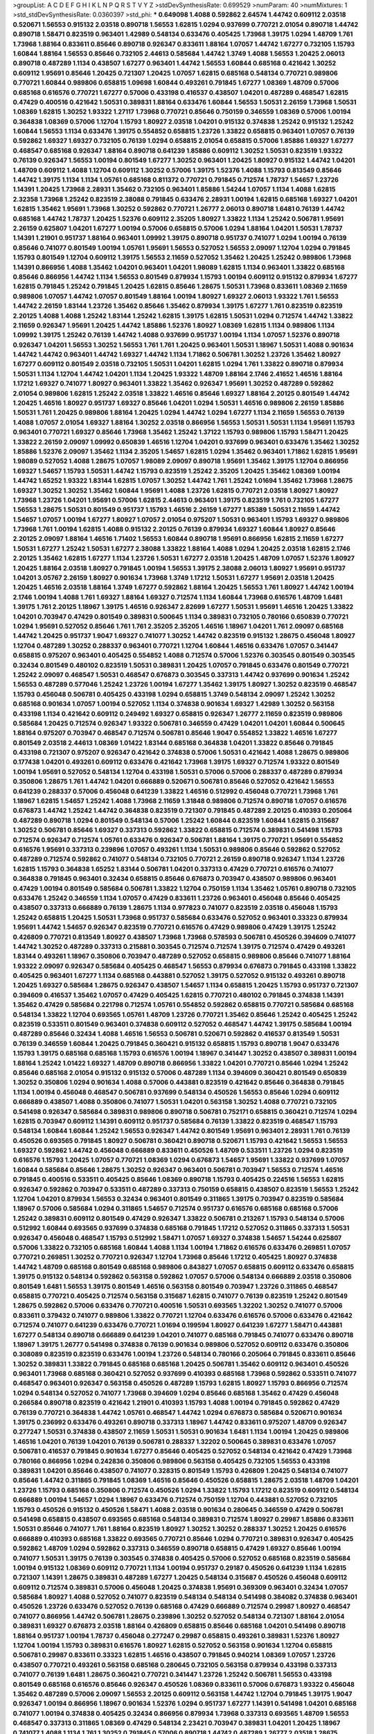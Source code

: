 >groupList:
A C D E F G H I K L
N P Q R S T V Y Z 
>stdDevSynthesisRate:
0.699529 
>numParam:
40
>numMixtures:
1
>std_stdDevSynthesisRate:
0.0360397
>std_phi:
***
0.649098 1.4088 0.592862 2.64574 1.44742 0.609112 2.03518 0.520671 1.56553 0.915132
2.03518 0.890718 1.56553 1.62815 1.0294 0.937699 0.770721 2.01054 0.890718 1.44742
0.890718 1.58471 0.823519 0.963401 1.42989 0.548134 0.633476 0.405425 1.73968 1.39175
1.0294 1.48709 1.761 1.73968 1.88164 0.833611 0.85646 0.890718 0.926347 0.833611
1.88164 1.07057 1.44742 1.67277 0.732105 1.15793 1.60844 1.88164 1.56553 0.85646
0.732105 2.44613 0.585684 1.44742 1.3749 1.4088 1.56553 1.20425 2.06013 0.890718
0.487289 1.1134 0.438507 1.67277 0.963401 1.44742 1.56553 1.60844 0.685168 0.421642
1.30252 0.609112 1.95691 0.85646 1.20425 0.721307 1.20425 1.07057 1.62815 0.685168
0.548134 0.770721 0.989806 0.770721 1.60844 0.989806 0.658815 1.09698 1.60844 0.493261
0.791845 1.67277 1.08369 1.48709 0.57006 0.685168 0.616576 0.770721 1.67277 0.57006
0.433198 0.416537 0.438507 1.04201 0.487289 0.468547 1.62815 0.47429 0.400516 0.421642
1.50531 0.389831 1.88164 0.633476 1.60844 1.56553 1.50531 2.26159 1.73968 1.50531
1.08369 1.62815 1.30252 1.93322 1.27117 1.73968 0.770721 0.85646 0.750159 0.346559
1.08369 0.57006 1.00194 0.364838 1.08369 0.57006 1.12704 1.15793 1.80927 2.03518
1.04201 0.915132 0.374838 1.25242 0.915132 1.25242 1.60844 1.56553 1.1134 0.633476
1.39175 0.554852 0.658815 1.23726 1.33822 0.658815 0.963401 1.07057 0.76139 0.592862
1.69327 1.69327 0.732105 0.76139 1.0294 0.658815 2.01054 0.658815 0.57006 1.85886
1.69327 1.67277 0.468547 0.685168 0.926347 1.88164 0.890718 0.641239 1.85886 0.609112
1.30252 1.50531 0.823519 1.93322 0.76139 0.926347 1.56553 1.00194 0.801549 1.67277
1.30252 0.963401 1.20425 1.80927 0.915132 1.44742 1.04201 1.48709 0.609112 1.4088
1.12704 0.609112 1.30252 0.57006 1.39175 1.52376 1.4088 1.15793 0.813549 0.85646
1.44742 1.39175 1.1134 1.1134 1.05761 0.685168 0.811372 0.770721 0.791845 0.712574
1.78737 1.54657 1.23726 1.14391 1.20425 1.73968 2.28931 1.35462 0.732105 0.963401
1.85886 1.54244 1.07057 1.1134 1.4088 1.62815 2.32358 1.73968 1.25242 0.823519
2.38088 0.791845 0.633476 2.28931 1.00194 1.62815 0.685168 1.69327 1.04201 1.62815
1.35462 1.95691 1.73968 1.30252 0.592862 0.770721 1.26777 2.06013 0.890718 1.6481
0.76139 1.44742 0.685168 1.44742 1.78737 1.20425 1.52376 0.609112 2.35205 1.80927
1.33822 1.1134 1.25242 0.506781 1.95691 2.26159 0.625807 1.04201 1.67277 1.00194
0.57006 0.658815 0.57006 1.0294 1.88164 1.04201 1.50531 1.78737 1.14391 1.21901
0.951737 1.88164 0.963401 1.09992 1.39175 0.890718 0.951737 0.741077 1.0294 1.00194
0.76139 0.85646 0.741077 0.801549 1.00194 1.05761 1.95691 1.56553 0.527052 1.56553
2.09097 1.12704 1.0294 0.791845 1.15793 0.801549 1.12704 0.609112 1.39175 1.56553
2.11659 0.527052 1.35462 1.20425 1.25242 0.989806 1.73968 1.14391 0.866956 1.4088
1.35462 1.04201 0.963401 1.04201 1.98089 1.62815 1.1134 0.963401 1.33822 0.685168
0.85646 0.866956 1.44742 1.1134 1.56553 0.801549 0.879934 1.15793 1.00194 0.609112
0.915132 0.879934 1.67277 1.62815 0.791845 1.25242 0.791845 1.20425 1.62815 0.85646
1.28675 1.50531 1.73968 0.833611 1.08369 2.11659 0.989806 1.07057 1.44742 1.07057
0.801549 1.88164 1.00194 1.80927 1.69327 2.06013 1.93322 1.761 1.56553 1.44742
2.26159 1.83144 1.23726 1.35462 0.85646 1.35462 0.879934 1.39175 1.67277 1.761
0.823519 0.823519 2.20125 1.4088 1.4088 1.25242 1.83144 1.25242 1.62815 1.39175
1.62815 1.50531 1.0294 0.712574 1.44742 1.33822 2.11659 0.926347 1.95691 1.20425
1.44742 1.85886 1.52376 1.80927 1.08369 1.62815 1.1134 0.989806 1.1134 1.09992
1.39175 1.25242 0.76139 1.44742 1.4088 0.937699 0.951737 1.00194 1.1134 1.07057
1.52376 0.890718 0.926347 1.04201 1.56553 1.30252 1.56553 1.761 1.761 1.20425
0.963401 1.50531 1.18967 1.50531 1.4088 0.901634 1.44742 1.44742 0.963401 1.44742
1.69327 1.44742 1.1134 1.71862 0.506781 1.30252 1.23726 1.35462 1.80927 1.67277
0.609112 0.801549 2.03518 0.732105 1.50531 1.04201 1.62815 1.0294 1.761 1.33822
0.890718 0.879934 1.50531 1.1134 1.12704 1.44742 1.04201 1.1134 1.20425 1.93322
1.48709 1.88164 2.1746 2.41652 1.46516 1.88164 1.17212 1.69327 0.741077 1.80927
0.963401 1.33822 1.35462 0.926347 1.95691 1.30252 0.487289 0.592862 2.01054 0.989806
1.62815 1.25242 2.03518 1.33822 1.46516 0.85646 1.69327 1.88164 2.20125 0.801549
1.44742 1.20425 1.46516 1.80927 0.951737 1.69327 0.85646 1.04201 1.0294 1.50531
1.46516 0.989806 2.26159 1.85886 1.50531 1.761 1.20425 0.989806 1.88164 1.20425
1.0294 1.44742 1.0294 1.67277 1.1134 2.11659 1.56553 0.76139 1.4088 1.07057
2.01054 1.69327 1.88164 1.30252 2.03518 0.866956 1.56553 1.50531 1.50531 1.1134
1.95691 1.15793 0.963401 0.770721 1.69327 0.85646 1.73968 1.35462 1.25242 1.37122
1.15793 0.989806 1.15793 1.58471 1.20425 1.33822 2.26159 2.09097 1.09992 0.650839
1.46516 1.12704 1.04201 0.937699 0.963401 0.633476 1.35462 1.30252 1.85886 1.52376
2.09097 1.35462 1.1134 2.35205 1.54657 1.62815 1.0294 1.35462 0.963401 1.71862
1.62815 1.95691 1.98089 0.527052 1.4088 1.28675 1.07057 1.98089 2.09097 0.890718
1.95691 1.35462 1.39175 1.12704 0.866956 1.69327 1.54657 1.15793 1.50531 1.44742
1.15793 0.823519 1.25242 2.35205 1.20425 1.35462 1.08369 1.00194 1.44742 1.65252
1.93322 1.83144 1.62815 1.07057 1.30252 1.44742 1.761 1.25242 1.01694 1.35462
1.73968 1.28675 1.69327 1.30252 1.30252 1.35462 1.60844 1.95691 1.4088 1.23726
1.62815 0.770721 2.03518 1.80927 1.80927 1.73968 1.23726 1.04201 1.95691 0.57006
1.62815 2.44613 0.963401 1.39175 0.823519 1.761 0.732105 1.67277 1.56553 1.28675
1.50531 0.801549 0.951737 1.15793 1.46516 2.26159 1.67277 1.85389 1.50531 2.11659
1.44742 1.54657 1.07057 1.00194 1.67277 1.80927 1.07057 2.01054 0.975207 1.50531
0.963401 1.15793 1.69327 0.989806 1.73968 1.761 1.00194 1.62815 1.4088 0.915132
2.20125 0.76139 0.879934 1.69327 1.60844 1.80927 0.85646 2.20125 2.09097 1.88164
1.46516 1.71402 1.56553 1.60844 0.890718 1.95691 0.866956 1.62815 2.11659 1.67277
1.50531 1.67277 1.25242 1.50531 1.67277 2.38088 1.33822 1.88164 1.4088 1.0294
1.20425 2.03518 1.62815 2.1746 2.20125 1.35462 1.62815 1.67277 1.1134 1.23726
1.50531 1.67277 2.03518 1.20425 1.48709 1.07057 1.52376 1.80927 1.20425 1.88164
2.03518 1.80927 0.791845 1.00194 1.56553 1.39175 2.38088 2.06013 1.80927 1.95691
0.951737 1.04201 3.05767 2.26159 1.80927 0.901634 1.73968 1.3749 1.17212 1.50531
1.67277 1.95691 2.03518 1.20425 1.20425 1.46516 2.03518 1.88164 1.3749 1.67277
0.592862 1.88164 1.20425 1.56553 1.761 1.80927 1.44742 1.00194 2.1746 1.00194
1.4088 1.761 1.69327 1.88164 1.69327 0.712574 1.1134 1.60844 1.73968 0.616576
1.48709 1.6481 1.39175 1.761 2.20125 1.18967 1.39175 1.46516 0.926347 2.82699
1.67277 1.50531 1.95691 1.46516 1.20425 1.33822 1.04201 0.703947 0.47429 0.801549
0.389831 0.500645 1.1134 0.389831 0.732105 0.780166 0.650839 0.770721 1.0294 1.95691
0.527052 0.85646 1.761 1.761 2.35205 2.35205 1.46516 1.18967 1.04201 1.761
2.09097 0.685168 1.44742 1.20425 0.951737 1.9047 1.69327 0.741077 1.30252 1.44742
0.823519 0.915132 1.28675 0.456048 1.80927 1.12704 0.487289 1.30252 0.288337 0.963401
0.770721 1.12704 1.60844 1.46516 0.633476 1.07057 0.341447 0.658815 0.975207 0.963401
0.405425 0.554852 1.4088 0.712574 0.57006 1.52376 0.303545 0.801549 0.303545 0.32434
0.801549 0.480102 0.823519 1.50531 0.389831 1.20425 1.07057 0.791845 0.633476 0.801549
0.770721 1.25242 2.09097 0.468547 1.50531 0.468547 0.676873 0.303545 0.337313 1.44742
0.937699 0.901634 1.25242 1.56553 0.487289 0.577046 1.25242 1.23726 1.00194 1.67277
1.35462 1.39175 1.80927 1.30252 0.823519 0.468547 1.15793 0.456048 0.506781 0.405425
0.433198 1.0294 0.658815 1.3749 0.548134 2.09097 1.25242 1.30252 0.685168 0.901634
1.07057 1.00194 0.527052 1.1134 0.374838 0.901634 1.69327 1.42989 1.30252 0.563158
0.433198 1.1134 0.421642 0.609112 0.249492 1.69327 0.658815 0.926347 1.26777 2.11659
0.823519 0.989806 0.585684 1.20425 0.712574 0.926347 1.93322 0.506781 0.346559 0.47429
1.04201 1.04201 1.60844 0.500645 1.88164 0.975207 0.703947 0.468547 0.712574 0.506781
0.85646 1.9047 0.554852 1.33822 1.46516 1.67277 0.801549 2.03518 2.44613 1.08369
1.01422 1.83144 0.685168 0.364838 1.04201 1.33822 0.85646 0.791845 0.433198 0.721307
0.975207 0.926347 0.421642 0.374838 0.57006 1.50531 0.421642 1.4088 1.28675 0.989806
0.177438 1.04201 0.493261 0.609112 0.633476 0.421642 1.73968 1.39175 1.69327 0.712574
1.93322 0.801549 1.00194 1.95691 0.527052 0.548134 1.12704 0.433198 1.50531 0.57006
0.57006 0.288337 0.487289 0.879934 0.350806 1.28675 1.761 1.44742 1.04201 0.666889
0.520671 0.506781 0.85646 0.527052 0.421642 1.56553 0.641239 0.288337 0.57006 0.456048
0.641239 1.33822 1.46516 0.512992 0.456048 0.770721 1.73968 1.761 1.18967 1.62815
1.54657 1.25242 1.4088 1.73968 2.11659 1.31848 0.989806 0.712574 0.890718 1.07057
0.616576 0.676873 1.44742 1.25242 1.44742 0.364838 0.823519 0.721307 0.791845 0.487289
2.20125 0.410393 0.205064 0.487289 0.890718 1.0294 0.801549 0.548134 0.57006 1.25242
1.60844 0.823519 1.60844 1.62815 0.315687 1.30252 0.506781 0.85646 1.69327 0.337313
0.592862 1.33822 0.658815 0.712574 0.389831 0.541498 1.15793 0.712574 0.926347 0.712574
1.05761 0.633476 0.926347 0.506781 1.88164 1.39175 0.770721 1.95691 0.554852 0.616576
1.95691 0.337313 0.239896 1.07057 0.493261 1.1134 1.50531 0.989806 0.85646 0.592862
0.527052 0.487289 0.712574 0.592862 0.741077 0.548134 0.732105 0.770721 2.26159 0.890718
0.926347 1.1134 1.23726 1.62815 1.15793 0.364838 1.65252 1.83144 0.506781 1.04201
0.337313 0.47429 0.770721 0.616576 0.741077 0.364838 0.791845 0.963401 0.32434 0.658815
0.85646 0.676873 0.703947 0.438507 0.989806 0.963401 0.47429 1.00194 0.801549 0.585684
0.506781 1.33822 1.12704 0.750159 1.1134 1.35462 1.05761 0.890718 0.732105 0.633476
1.25242 0.346559 1.1134 1.07057 0.47429 0.833611 1.23726 0.963401 0.456048 0.85646
0.405425 0.438507 0.337313 0.666889 0.76139 1.28675 1.1134 0.977823 0.741077 0.823519
2.03518 0.456048 1.15793 1.25242 0.658815 1.20425 1.50531 1.73968 0.951737 0.585684
0.633476 0.527052 0.963401 0.33323 0.879934 1.95691 1.44742 1.54657 0.926347 0.823519
0.770721 0.616576 0.47429 0.989806 0.47429 1.39175 1.25242 0.426809 0.770721 0.813549
1.80927 0.438507 1.73968 1.73968 0.578593 0.506781 0.450526 0.394609 0.741077 1.44742
1.30252 0.487289 0.337313 0.215881 0.303545 0.712574 0.712574 1.39175 0.712574 0.47429
0.493261 1.83144 0.493261 1.18967 0.350806 0.703947 0.487289 0.527052 0.658815 0.989806
0.85646 0.741077 1.88164 1.93322 2.09097 0.926347 0.585684 0.405425 0.468547 1.56553
0.879934 0.676873 0.791845 0.433198 1.33822 0.405425 0.963401 1.67277 1.1134 0.685168
0.443881 0.527052 1.39175 0.527052 0.915132 0.493261 0.890718 1.20425 1.69327 0.585684
1.28675 0.926347 0.438507 1.54657 1.1134 0.658815 1.20425 1.15793 0.951737 0.721307
0.394609 0.416537 1.35462 1.07057 0.47429 0.405425 1.62815 0.770721 0.480102 0.791845
0.374838 1.14391 1.35462 0.47429 0.585684 0.221798 0.712574 1.05761 0.554852 0.592862
0.658815 0.770721 0.585684 0.685168 0.548134 1.33822 1.12704 0.693565 1.05761 1.48709
1.23726 0.770721 1.35462 0.85646 1.25242 0.405425 1.25242 0.823519 0.533511 0.801549
0.963401 0.374838 0.609112 0.527052 0.468547 1.44742 1.39175 0.585684 1.00194 0.487289
0.85646 0.32434 1.4088 1.46516 1.56553 0.506781 0.520671 0.592862 0.416537 0.813549
1.50531 0.76139 0.346559 1.60844 1.20425 0.791845 0.360421 0.915132 0.658815 1.15793
0.890718 1.9047 0.633476 1.15793 1.39175 0.685168 0.685168 1.15793 0.616576 1.00194
1.18967 0.341447 1.30252 0.438507 0.389831 1.00194 1.88164 1.25242 1.01422 1.69327
1.48709 0.890718 0.866956 1.33822 1.04201 0.770721 0.85646 1.0294 1.25242 0.85646
0.685168 2.01054 0.915132 0.915132 0.57006 0.487289 1.1134 0.394609 0.360421 0.801549
0.650839 1.30252 0.350806 1.0294 0.901634 1.4088 0.57006 0.443881 0.823519 0.421642
0.85646 0.364838 0.791845 1.1134 1.00194 0.456048 0.468547 0.506781 0.937699 0.548134
0.450526 1.56553 0.85646 1.0294 0.609112 0.666889 0.438507 1.4088 0.350806 0.741077
1.50531 1.04201 0.563158 1.30252 1.4088 0.770721 0.732105 0.541498 0.926347 0.585684
0.389831 0.989806 0.890718 0.506781 0.752171 0.658815 0.360421 0.712574 1.0294 1.62815
0.703947 0.609112 1.14391 0.609112 0.951737 0.585684 0.76139 1.33822 0.823519 0.468547
1.15793 0.548134 1.60844 1.60844 1.25242 1.56553 0.926347 1.44742 0.801549 1.95691
0.963401 2.28931 1.761 0.76139 0.450526 0.693565 0.791845 1.80927 0.506781 0.360421
0.890718 0.520671 1.15793 0.421642 1.56553 1.56553 1.69327 0.592862 1.44742 0.456048
0.666889 0.833611 0.450526 1.48709 0.533511 1.23726 1.0294 0.823519 0.616576 1.15793
1.20425 1.07057 0.770721 1.08369 1.0294 0.676873 1.54657 1.95691 1.33822 0.937699
1.07057 1.60844 0.585684 0.85646 1.28675 1.30252 0.926347 0.963401 0.506781 0.703947
1.56553 0.712574 1.46516 0.791845 0.400516 0.533511 0.405425 0.85646 1.08369 0.890718
1.15793 0.405425 0.224516 1.56553 1.62815 0.926347 0.592862 0.703947 0.533511 0.487289
0.337313 0.750159 0.658815 0.438507 0.823519 1.56553 1.25242 1.12704 1.04201 0.879934
1.56553 0.32434 0.963401 0.801549 0.311865 1.39175 0.703947 0.823519 0.585684 1.18967
0.57006 0.585684 1.0294 0.311865 1.54657 0.712574 0.951737 0.616576 0.685168 0.685168
0.57006 1.25242 0.389831 0.609112 0.801549 0.47429 0.926347 1.33822 0.506781 0.213267
1.15793 0.548134 0.57006 0.512992 1.60844 0.693565 0.937699 0.374838 0.685168 0.791845
1.17212 0.527052 0.311865 0.337313 1.50531 0.926347 0.456048 0.468547 1.15793 0.512992
1.58471 1.07057 1.69327 0.374838 1.54657 1.54244 0.625807 0.57006 1.33822 0.732105
0.685168 1.60844 1.4088 1.1134 1.00194 1.71862 0.616576 0.633476 0.269851 1.07057
0.770721 0.269851 1.30252 0.770721 0.926347 1.12704 1.73968 0.85646 1.17212 0.405425
1.80927 0.374838 1.44742 1.48709 0.685168 0.801549 0.685168 0.989806 0.843827 1.07057
0.658815 0.609112 0.633476 0.658815 1.39175 0.915132 0.548134 0.592862 0.563158 0.592862
1.07057 0.57006 0.548134 0.666889 2.03518 0.350806 0.801549 1.6481 1.56553 1.39175
0.801549 1.46516 0.563158 0.801549 0.703947 1.23726 0.311865 0.468547 0.658815 0.770721
0.405425 0.712574 0.563158 0.315687 1.62815 0.741077 0.76139 0.823519 1.25242 0.801549
1.28675 0.592862 0.57006 0.633476 0.770721 0.400516 1.50531 0.693565 1.32202 1.30252
0.741077 0.57006 0.833611 0.379432 0.741077 0.989806 1.33822 0.770721 1.12704 0.633476
0.616576 0.57006 0.633476 0.421642 0.712574 0.741077 0.641239 0.633476 0.770721 1.01694
0.199594 1.80927 0.641239 1.67277 1.58471 0.443881 1.67277 0.548134 0.890718 0.666889
0.641239 1.04201 0.741077 0.685168 0.791845 0.741077 0.633476 0.890718 1.18967 1.39175
1.26777 0.541498 0.374838 0.76139 0.901634 0.989806 0.527052 0.609112 0.633476 0.350806
0.308089 0.823519 0.823519 0.633476 1.00194 1.23726 0.548134 0.780166 0.205064 0.791845
0.833611 0.85646 1.30252 0.389831 1.33822 0.791845 0.685168 0.685168 1.20425 0.506781
1.35462 0.609112 0.963401 0.450526 0.963401 1.73968 0.685168 0.360421 0.527052 0.937699
0.410393 0.685168 1.73968 0.592862 0.533511 0.741077 0.468547 0.963401 0.926347 0.563158
0.450526 0.487289 1.15793 1.62815 1.80927 1.15793 0.866956 0.712574 1.0294 0.548134
0.527052 0.741077 1.73968 0.394609 1.0294 0.85646 0.685168 1.35462 0.47429 0.456048
0.266584 0.890718 0.823519 0.421642 1.21901 0.410393 1.15793 1.4088 1.00194 0.791845
0.592862 0.47429 0.76139 0.770721 0.364838 1.44742 1.05761 0.468547 1.44742 1.0294
0.676873 0.585684 0.520671 0.901634 1.39175 0.236992 0.633476 0.493261 0.890718 0.337313
1.18967 1.44742 0.833611 0.975207 1.48709 0.926347 0.277247 1.50531 0.374838 0.438507
2.11659 1.50531 1.50531 0.901634 1.6481 1.1134 1.00194 1.20425 0.989806 1.46516
1.04201 0.76139 1.04201 0.76139 0.506781 0.288337 1.32202 0.500645 0.389831 0.633476
1.07057 0.506781 0.416537 0.791845 0.901634 1.67277 0.85646 0.405425 0.527052 0.548134
0.421642 0.47429 1.73968 0.780166 0.866956 1.0294 0.242836 0.350806 0.989806 0.563158
0.405425 0.732105 1.56553 0.433198 0.389831 1.04201 0.85646 0.438507 0.741077 0.328315
0.801549 1.15793 0.426809 1.20425 0.548134 0.741077 0.85646 1.44742 0.311865 0.791845
1.08369 1.46516 0.85646 0.450526 0.658815 1.28675 2.03518 1.48709 1.04201 1.23726
1.15793 0.685168 0.350806 0.712574 0.450526 1.0294 1.33822 1.15793 1.17212 0.823519
0.609112 0.548134 0.666889 1.00194 1.54657 1.0294 1.18967 0.633476 0.712574 0.750159
1.12704 0.443881 0.527052 0.732105 1.15793 0.450526 0.915132 0.450526 1.58471 1.4088
2.03518 0.901634 0.280645 0.346559 0.47429 0.506781 0.541498 0.658815 0.438507 0.693565
0.685168 0.548134 0.389831 0.712574 1.80927 0.29987 1.85886 0.833611 1.50531 0.85646
0.741077 1.761 1.88164 0.823519 1.80927 1.30252 1.30252 0.288337 1.30252 1.20425
0.616576 0.666889 0.410393 0.685168 1.33822 0.693565 0.770721 0.85646 1.0294 0.770721
0.389831 0.926347 0.405425 0.592862 1.48709 1.0294 0.592862 0.337313 0.346559 0.890718
0.658815 0.47429 1.69327 0.85646 1.00194 0.741077 1.50531 1.39175 0.76139 0.303545
0.374838 0.405425 0.57006 0.527052 0.685168 0.823519 0.585684 1.00194 0.915132 1.08369
0.609112 0.770721 1.1134 1.00194 0.951737 0.29187 0.450526 0.641239 1.1134 1.62815
0.721307 1.14391 1.28675 0.389831 0.487289 1.67277 1.20425 0.548134 0.315687 0.450526
0.456048 0.609112 0.609112 0.712574 0.389831 0.57006 0.456048 1.20425 0.374838 1.95691
0.369309 0.963401 0.32434 1.07057 0.585684 1.80927 1.4088 0.527052 0.741077 0.823519
0.548134 0.548134 0.541498 0.384082 0.374838 0.963401 0.450526 1.23726 0.633476 0.527052
0.76139 0.685168 0.47429 0.666889 0.712574 0.29987 1.80927 0.468547 0.741077 0.866956
1.44742 0.506781 1.28675 0.239896 1.30252 0.527052 0.548134 0.721307 1.88164 2.01054
0.389831 1.69327 0.676873 2.03518 1.88164 0.426809 0.658815 0.85646 0.685168 1.04201
0.541498 0.890718 1.88164 0.951737 1.00194 1.78737 0.456048 0.277247 0.29987 0.658815
0.493261 0.389831 1.52376 1.80927 1.12704 1.00194 1.15793 0.389831 0.616576 1.80927
1.62815 0.527052 0.563158 0.901634 1.12704 0.658815 0.506781 0.29987 0.833611 0.33323
1.62815 1.46516 0.438507 0.791845 0.940214 1.08369 1.07057 1.23726 0.438507 0.770721
0.493261 0.563158 0.685168 0.280645 0.732105 0.563158 0.879934 0.433198 0.337313 0.741077
0.76139 1.6481 1.28675 0.360421 0.770721 0.341447 1.23726 1.25242 0.506781 1.56553
0.433198 0.801549 0.685168 0.616576 0.85646 0.926347 0.450526 1.08369 0.833611 0.57006
0.676873 1.93322 0.456048 1.35462 0.487289 0.57006 2.09097 1.56553 2.20125 0.609112
0.563158 1.44742 1.12704 0.791845 1.39175 1.9047 0.926347 1.00194 0.866956 1.18967
0.901634 1.52376 1.0294 0.951737 1.67277 1.14391 0.541498 1.04201 0.685168 0.741077
1.00194 0.374838 0.405425 0.32434 0.866956 0.879934 1.73968 0.337313 0.693565 1.48709
1.56553 0.468547 0.337313 0.311865 1.08369 0.47429 0.548134 2.23421 0.703947 0.389831
1.04201 1.20425 1.18967 0.741077 1.4088 1.1134 1.761 1.30252 0.791845 0.57006
0.890718 1.44742 0.487289 1.26777 2.03518 1.28675 0.685168 1.50531 0.280645 0.554852
0.949191 0.963401 0.926347 1.1134 1.60844 0.592862 1.17212 1.00194 0.616576 0.311865
0.658815 0.712574 1.04201 0.259472 1.33822 1.33822 1.69327 0.32434 0.369309 0.487289
0.456048 0.963401 0.963401 0.57006 0.85646 0.33323 1.1134 0.703947 0.609112 1.85886
1.62815 0.405425 0.592862 1.04201 0.468547 0.963401 1.25242 0.926347 0.703947 1.12704
0.85646 1.80927 0.438507 0.249492 0.303545 0.712574 0.937699 0.224516 0.487289 0.592862
0.29987 0.780166 0.703947 1.04201 1.56553 0.741077 0.592862 0.527052 1.80927 0.685168
1.80927 0.741077 0.741077 0.506781 0.374838 0.389831 1.04201 0.438507 0.926347 0.421642
0.741077 0.801549 0.221798 1.00194 0.616576 0.410393 0.770721 0.456048 0.389831 1.04201
1.761 0.791845 0.512992 1.67277 0.207577 0.520671 0.963401 0.506781 0.416537 0.989806
1.33822 0.890718 0.389831 0.493261 0.29987 1.25242 0.533511 0.685168 0.658815 0.866956
0.712574 1.54657 0.658815 0.85646 0.823519 0.951737 0.890718 0.963401 0.533511 0.823519
1.1134 1.80927 0.506781 0.732105 0.791845 0.394609 0.658815 1.761 0.548134 0.57006
1.07057 1.07057 0.320413 0.732105 1.56553 1.05761 0.389831 1.56553 0.76139 1.30252
1.78737 0.438507 0.438507 0.741077 0.823519 0.360421 0.823519 0.303545 2.11659 1.17212
1.39175 0.770721 0.563158 1.08369 0.616576 0.47429 0.963401 0.685168 1.56553 2.03518
0.650839 1.50531 1.01694 1.09992 0.703947 0.585684 1.04201 1.56553 0.87758 1.3749
1.50531 1.08369 1.39175 0.926347 0.527052 0.462875 0.379432 1.56553 2.03518 1.35462
0.493261 0.341447 1.62815 0.506781 1.28675 0.770721 1.23726 0.438507 1.07057 2.20125
1.30252 0.633476 0.915132 0.685168 0.712574 0.337313 0.901634 1.1134 0.487289 1.52376
0.374838 0.57006 0.506781 1.39175 0.468547 0.741077 0.520671 0.963401 0.685168 0.741077
0.843827 0.394609 0.712574 1.17212 1.60844 1.95691 0.487289 1.62815 0.693565 0.585684
0.616576 0.47429 0.609112 0.421642 1.25242 0.47429 0.199594 1.12704 1.25242 1.67277
0.791845 0.585684 0.32434 0.527052 0.926347 1.04201 0.506781 0.609112 1.62815 0.410393
0.801549 0.585684 0.259472 0.468547 0.456048 1.62815 0.592862 1.42989 1.56553 0.741077
1.62815 1.44742 0.741077 1.44742 0.410393 0.741077 2.06565 1.35462 0.346559 1.20425
1.44742 0.450526 0.741077 0.500645 1.04201 0.890718 1.95691 0.48139 0.32434 1.62815
0.577046 1.33822 0.616576 0.585684 1.07057 0.541498 0.650839 0.592862 0.823519 0.548134
0.750159 0.533511 1.761 0.951737 0.350806 1.25242 0.57006 0.823519 1.20425 0.937699
0.791845 1.56553 1.56553 1.80927 1.54657 0.527052 0.249492 0.506781 0.57006 1.67277
0.633476 0.328315 1.23726 0.901634 1.69327 0.493261 0.901634 2.03518 0.712574 1.01422
1.44742 1.39175 1.17212 1.25242 2.09097 0.337313 1.30252 1.83144 0.801549 1.6481
0.633476 0.389831 0.400516 1.15793 0.266584 0.585684 0.616576 0.676873 0.341447 0.712574
0.633476 0.33323 0.350806 0.337313 0.685168 1.98089 0.405425 0.456048 0.554852 1.00194
0.741077 0.541498 1.54657 1.62815 0.360421 0.585684 1.69327 0.833611 0.901634 1.35462
1.00194 0.320413 0.813549 0.527052 1.30252 0.548134 1.00194 0.421642 1.21901 1.62815
0.685168 1.80927 1.73968 0.360421 0.421642 0.712574 1.761 0.801549 1.39175 1.0294
1.12704 0.741077 1.15793 1.80927 0.548134 1.04201 1.67277 0.3703 0.541498 0.890718
0.658815 1.60844 0.658815 0.506781 0.741077 0.741077 0.685168 0.592862 1.761 0.712574
0.685168 0.541498 1.07057 0.421642 1.52376 0.823519 0.770721 0.770721 0.421642 1.48709
1.4088 0.360421 0.721307 1.00194 1.35462 0.926347 1.0294 0.592862 0.901634 0.712574
1.23726 0.791845 1.80927 0.693565 0.732105 1.1134 0.541498 0.360421 0.3703 0.585684
1.23726 1.88164 2.11659 1.30252 1.4088 0.833611 0.926347 1.18967 1.25242 1.30252
0.791845 2.01054 1.62815 1.30252 0.963401 1.21901 0.320413 1.761 0.456048 0.337313
0.328315 1.01422 2.22823 1.46516 1.20425 1.46516 0.926347 0.57006 0.770721 0.493261
1.1134 0.374838 1.20425 0.676873 0.468547 0.616576 0.732105 1.95691 1.69327 0.741077
0.57006 0.658815 0.541498 0.405425 1.80927 1.62815 0.405425 0.609112 2.20125 0.337313
1.25242 0.951737 0.468547 2.1746 0.33323 0.685168 1.80927 0.712574 1.25242 0.438507
0.421642 1.26777 1.62815 1.00194 1.1134 1.33822 0.468547 0.866956 0.633476 0.350806
1.88164 0.394609 1.00194 0.592862 1.04201 0.410393 1.0294 0.506781 1.1134 0.866956
0.350806 0.770721 0.609112 1.62815 0.32434 0.890718 1.761 0.468547 0.360421 1.69327
1.28675 1.04201 0.527052 1.761 0.360421 2.09097 1.15793 1.56553 1.60844 0.609112
1.39175 1.04201 0.512992 2.1746 0.616576 1.44742 0.421642 1.95691 0.926347 0.658815
0.685168 1.69327 2.71826 1.761 0.328315 0.650839 1.93322 0.57006 1.50531 1.17212
1.23726 0.833611 0.616576 0.676873 0.926347 0.85646 2.11659 0.350806 0.462875 0.770721
0.421642 0.527052 0.712574 0.609112 0.890718 0.563158 0.541498 0.585684 0.633476 0.563158
0.890718 0.633476 0.548134 0.658815 0.666889 0.533511 1.26777 0.770721 0.350806 1.56553
1.50531 0.712574 0.405425 0.563158 0.493261 0.527052 1.15793 1.50531 1.04201 1.04201
1.67277 0.592862 0.374838 0.239896 0.685168 0.394609 1.18967 1.62815 0.609112 0.85646
1.80927 0.685168 1.23726 0.741077 0.801549 0.609112 1.04201 0.76139 0.527052 0.823519
0.487289 0.57006 0.890718 0.57006 0.633476 0.823519 0.346559 0.901634 0.732105 0.487289
0.47429 0.712574 0.364838 0.658815 0.76139 0.456048 0.527052 1.35462 1.9047 1.23726
0.616576 1.0294 1.00194 1.42989 0.770721 0.450526 1.04201 0.937699 1.67277 1.23726
1.58471 1.44742 0.685168 2.03518 0.456048 0.741077 0.410393 1.07057 1.761 0.533511
0.224516 1.39175 0.741077 1.07057 1.54657 1.1134 1.00194 0.346559 1.12704 0.374838
1.33822 0.770721 0.592862 2.09097 0.658815 0.592862 0.650839 1.1134 0.47429 1.95691
0.712574 0.685168 0.633476 1.04201 2.03518 0.963401 0.456048 0.487289 0.951737 1.62815
0.346559 0.823519 0.337313 0.405425 0.379432 1.30252 0.811372 1.21901 0.890718 0.791845
1.78737 1.07057 1.12704 0.770721 2.26159 0.32434 0.813549 0.616576 0.421642 0.676873
0.641239 0.577046 0.400516 0.76139 0.585684 1.33822 0.76139 0.32434 0.791845 0.548134
0.975207 0.421642 1.4088 0.350806 0.421642 0.963401 1.9047 1.56553 1.07057 0.926347
0.833611 1.39175 0.438507 0.450526 0.592862 1.50531 0.592862 0.57006 0.76139 0.823519
0.450526 1.30252 1.0294 0.685168 0.633476 1.07057 0.533511 1.761 0.527052 1.30252
0.410393 0.866956 1.80927 0.963401 0.801549 1.32202 1.12704 0.915132 1.48709 1.33822
0.666889 1.50531 0.770721 1.69327 0.389831 0.624133 0.801549 0.280645 1.20425 0.438507
1.80927 0.346559 1.80927 0.685168 0.633476 1.73968 0.85646 1.73968 0.801549 1.28675
0.633476 0.741077 0.616576 0.890718 0.741077 0.421642 0.85646 0.926347 0.975207 0.712574
0.360421 0.57006 0.520671 0.676873 0.32434 0.975207 1.85886 0.732105 0.364838 1.05761
0.685168 0.585684 1.05478 0.57006 1.44742 0.379432 0.866956 0.592862 0.658815 0.633476
0.693565 0.609112 1.15793 0.456048 1.69327 0.533511 0.770721 0.791845 0.85646 1.50531
0.450526 1.04201 0.548134 0.487289 1.56553 0.833611 0.975207 0.616576 1.09992 1.20425
1.48709 0.592862 0.658815 1.04201 1.20425 0.823519 0.951737 1.15793 0.823519 1.20425
1.42607 1.20425 0.47429 0.57006 1.25242 1.88164 0.47429 0.85646 0.633476 0.585684
0.360421 1.67277 1.30252 1.30252 1.30252 1.35462 0.374838 0.57006 0.548134 1.12704
1.15793 1.09992 0.712574 0.791845 0.57006 1.08369 0.801549 1.73968 2.11659 0.438507
0.600128 1.21901 0.57006 0.633476 0.703947 1.95691 0.506781 2.03518 1.12704 0.650839
0.221798 0.364838 0.770721 0.57006 0.487289 0.548134 0.890718 0.989806 0.487289 1.18967
0.926347 0.846091 1.9047 1.15793 1.62815 0.585684 0.379432 0.823519 1.20425 0.585684
0.288337 0.438507 0.421642 0.732105 0.658815 0.732105 0.416537 1.15793 0.616576 0.712574
1.88164 0.76139 0.791845 0.85646 1.88164 1.50531 0.527052 1.54657 0.405425 0.633476
0.791845 0.592862 0.801549 1.15793 0.527052 0.732105 0.926347 1.15793 0.32434 0.866956
0.506781 0.926347 0.650839 0.685168 0.890718 0.76139 0.47429 0.951737 0.379432 0.389831
1.1134 1.00194 1.07057 0.879934 1.39175 0.360421 0.456048 0.468547 0.732105 1.09992
0.791845 0.541498 0.346559 1.52376 0.685168 0.926347 0.658815 0.846091 0.585684 0.616576
1.07057 1.07057 1.15793 0.823519 0.616576 0.47429 0.533511 0.585684 0.456048 0.456048
0.791845 2.03518 0.833611 1.52376 1.4088 0.48139 1.56553 1.98089 0.866956 0.315687
0.438507 0.450526 1.69327 1.9047 2.03518 0.609112 1.69327 1.62815 0.416537 1.73968
0.833611 1.56553 0.527052 0.770721 0.823519 1.0294 1.88164 0.801549 0.592862 1.31848
0.527052 0.609112 1.17212 0.346559 0.311865 0.438507 0.461637 1.50531 0.592862 0.394609
0.926347 0.456048 0.592862 1.35462 1.95691 0.915132 0.712574 1.33822 0.658815 0.915132
0.685168 1.50531 1.69327 1.98089 0.658815 0.57006 0.548134 2.11659 0.658815 1.20425
0.394609 0.666889 0.658815 0.732105 0.685168 0.548134 1.12704 0.666889 0.685168 0.29987
0.666889 0.633476 0.658815 1.15793 0.421642 0.585684 0.266584 0.548134 0.741077 0.487289
0.421642 1.30252 0.57006 1.07057 0.791845 0.29987 1.4088 0.405425 0.438507 0.625807
0.666889 0.641239 0.801549 1.08369 0.548134 0.33323 0.421642 1.00194 1.00194 1.00194
0.823519 0.926347 0.823519 1.33822 1.15793 1.1134 0.389831 0.721307 0.770721 0.410393
1.46516 0.703947 1.00194 0.346559 0.741077 0.533511 2.03518 0.20204 0.493261 0.438507
1.1134 0.823519 0.601737 1.73968 0.468547 0.989806 1.25242 1.20425 1.73968 1.67277
1.20425 1.95691 0.506781 0.823519 1.31848 1.30252 0.770721 0.364838 0.308089 0.750159
0.890718 0.791845 0.951737 0.712574 0.85646 0.926347 0.360421 1.39175 1.56553 0.685168
1.3749 0.438507 0.421642 1.08369 1.39175 1.69327 1.15793 1.00194 1.23726 1.04201
0.405425 1.69327 1.00194 1.52376 1.54657 0.633476 1.44742 1.62815 0.926347 1.35462
1.73968 0.527052 0.616576 1.25242 0.57006 1.04201 1.25242 0.676873 0.389831 1.07057
1.50531 0.259472 0.833611 1.07057 1.20425 0.389831 0.400516 1.23726 1.761 0.493261
0.533511 0.616576 0.374838 1.1134 1.73968 0.554852 0.487289 0.609112 0.350806 1.35462
0.47429 1.54657 0.592862 0.641239 0.337313 2.06013 0.741077 0.741077 1.0294 0.890718
1.95691 1.62815 1.12704 0.732105 0.443881 0.901634 0.548134 1.07057 0.346559 1.04201
1.04201 1.80927 1.9047 1.73968 1.15793 1.33822 1.60844 1.50531 0.616576 0.890718
0.57006 1.48709 1.15793 0.416537 1.62815 1.67277 0.915132 0.890718 0.879934 0.915132
1.44742 0.770721 0.890718 0.456048 0.48139 0.328315 1.00194 1.33822 0.975207 1.39175
2.06013 1.15793 0.693565 1.20425 0.85646 0.512992 1.50531 1.33822 0.926347 1.14391
1.3749 1.00194 0.791845 1.15793 0.364838 0.25633 0.633476 0.374838 0.337313 0.658815
0.433198 0.548134 0.456048 1.98089 1.00194 2.26159 0.770721 0.585684 0.901634 0.29187
0.879934 0.29187 0.963401 1.09992 0.712574 1.15793 0.926347 1.1134 0.421642 0.527052
0.541498 0.433198 1.17212 0.487289 1.67277 1.88164 1.25242 1.58471 0.616576 0.915132
0.450526 1.1134 1.0294 0.520671 0.926347 1.18967 0.770721 0.493261 1.17212 1.52376
0.48139 1.30252 0.350806 1.0294 0.554852 1.39175 1.54657 1.39175 0.303545 0.426809
0.548134 1.83144 0.405425 0.548134 2.20125 1.73968 0.385112 1.44742 1.73968 0.951737
1.25242 1.17212 0.360421 0.801549 0.685168 0.963401 1.67277 0.741077 0.975207 1.17212
0.712574 0.609112 1.78259 1.60844 1.73968 1.1134 1.0294 0.563158 0.951737 0.712574
0.890718 1.25242 0.389831 0.801549 0.456048 1.35462 1.14391 0.712574 1.0294 0.963401
1.00194 0.791845 0.963401 1.50531 1.00194 0.712574 0.337313 1.62815 0.199594 0.641239
1.761 0.741077 0.438507 0.641239 0.592862 1.1134 0.963401 0.770721 0.833611 0.374838
0.666889 0.85646 0.915132 1.3749 0.609112 0.76139 1.35462 0.609112 1.95691 0.846091
0.741077 1.08369 0.364838 1.25242 0.47429 0.456048 0.527052 0.741077 2.03518 0.926347
0.364838 0.421642 1.28675 0.520671 0.374838 0.963401 1.25242 0.833611 0.379432 0.770721
0.405425 1.15793 0.833611 0.585684 0.554852 1.00194 0.823519 1.54657 0.926347 0.666889
0.666889 1.44742 0.57006 1.00194 0.712574 0.438507 0.685168 0.823519 0.29187 1.62815
0.915132 1.50531 1.23726 1.12704 0.364838 0.989806 0.801549 0.450526 0.585684 0.890718
0.527052 0.577046 0.468547 0.616576 0.890718 1.20425 1.88164 0.963401 1.1134 1.39175
1.12704 0.76139 0.658815 0.520671 0.548134 0.554852 0.915132 1.6481 1.761 1.23726
0.346559 0.360421 0.548134 0.450526 0.374838 0.548134 0.846091 0.693565 1.20425 0.879934
0.890718 0.937699 1.48709 0.315687 1.67277 1.37122 0.585684 1.56553 0.527052 0.685168
1.60844 1.761 0.609112 0.400516 0.741077 1.1134 0.76139 1.25242 0.85646 0.410393
0.337313 0.426809 0.320413 0.666889 1.0294 0.770721 0.926347 1.761 1.1134 0.527052
0.288337 1.21901 1.1134 0.577046 1.07057 0.416537 1.28675 0.360421 1.28675 1.88164
0.506781 0.712574 1.56553 1.12704 1.15793 1.17212 1.07057 0.207577 1.1134 0.770721
0.989806 1.95691 0.259472 0.866956 1.62815 1.07057 0.926347 1.20425 0.421642 0.456048
0.712574 0.394609 0.389831 0.303545 0.890718 1.761 0.770721 0.890718 1.00194 0.963401
0.730147 0.421642 0.47429 1.1134 0.85646 1.15793 0.405425 0.350806 1.20425 0.76139
1.08369 0.658815 0.609112 0.468547 0.641239 0.29987 0.32434 0.506781 1.1134 0.685168
0.205064 1.25242 0.337313 0.732105 1.39175 0.741077 0.741077 0.76139 0.320413 0.47429
1.09992 0.215881 0.32434 0.813549 0.85646 0.658815 0.410393 1.04201 0.548134 0.951737
0.548134 0.951737 0.732105 0.527052 0.823519 0.527052 0.533511 0.527052 1.52376 1.07057
0.456048 1.25242 0.374838 1.60844 0.791845 0.741077 0.487289 1.60844 0.416537 0.703947
0.616576 0.512992 0.712574 0.199594 0.527052 0.57006 1.62815 1.83144 0.741077 0.360421
1.50531 1.33822 0.277247 0.616576 0.57006 0.801549 0.57006 0.360421 0.741077 0.801549
1.50531 0.951737 0.468547 0.450526 1.04201 0.541498 0.394609 1.04201 0.658815 1.33822
0.315687 1.00194 0.249492 0.57006 1.80927 1.00194 1.08369 0.866956 1.08369 0.364838
1.44742 0.341447 0.456048 0.350806 0.450526 0.833611 0.456048 0.487289 0.833611 1.4088
0.421642 0.712574 1.44742 0.421642 0.801549 0.712574 0.320413 1.20425 0.658815 0.410393
1.50531 0.506781 1.04201 0.695425 1.25242 0.609112 1.0294 0.833611 0.416537 0.676873
0.609112 0.823519 1.23726 1.33822 0.493261 1.69327 1.4088 2.09097 0.658815 1.07057
0.666889 0.506781 1.0294 0.563158 1.25242 1.18967 0.364838 0.374838 0.791845 0.350806
0.592862 0.791845 1.67277 1.56553 0.666889 2.26159 1.56553 0.456048 1.39175 1.80927
0.405425 0.712574 0.421642 0.57006 1.46516 0.926347 0.548134 1.95691 1.15793 0.360421
1.44742 0.915132 0.592862 0.915132 0.493261 1.67277 0.823519 1.44742 1.20425 0.616576
0.592862 1.62815 0.405425 1.33822 0.801549 0.47429 1.93322 0.676873 0.76139 0.527052
0.468547 0.741077 1.18967 0.493261 0.633476 0.246472 0.658815 0.426809 0.951737 1.28675
1.30252 0.741077 0.57006 1.56553 0.85646 1.17212 0.823519 1.46516 1.35462 0.770721
0.703947 1.23726 0.438507 0.963401 1.09992 0.791845 1.33822 0.493261 0.328315 0.493261
1.62815 0.989806 0.791845 0.527052 0.57006 0.527052 0.732105 1.50531 0.915132 1.21901
0.433198 0.633476 0.963401 0.438507 0.609112 0.890718 0.462875 0.47429 0.280645 1.42607
0.410393 1.21901 0.963401 1.28675 0.890718 1.1134 1.39175 0.76139 0.890718 0.32434
0.389831 1.67277 1.04201 0.879934 1.80927 0.649098 1.1134 0.269851 0.609112 1.33822
0.461637 0.500645 0.395667 0.433198 0.506781 0.658815 0.926347 0.823519 0.421642 1.50531
0.685168 0.76139 0.346559 0.527052 0.438507 0.926347 1.67277 0.951737 0.374838 0.975207
1.20425 0.712574 1.73968 2.01054 1.15793 1.07057 1.33822 0.592862 1.15793 0.563158
0.416537 0.527052 0.823519 1.56553 0.527052 0.801549 0.563158 1.50531 1.67277 1.69327
1.56553 1.20425 0.801549 1.07057 0.85646 1.28675 1.54657 1.93322 0.57006 0.750159
1.67277 0.311865 0.890718 0.770721 1.23726 0.421642 0.641239 1.50531 0.685168 0.741077
1.56553 0.456048 0.791845 0.585684 0.85646 0.813549 0.833611 0.866956 1.0294 0.527052
0.801549 0.548134 1.50531 1.04201 1.44742 0.85646 0.801549 0.288337 1.33822 0.977823
0.57006 0.527052 1.35462 0.57006 1.25242 1.67277 0.468547 1.56553 1.14391 1.80927
1.93322 0.277247 1.62815 0.512992 0.633476 0.410393 0.450526 0.548134 0.791845 1.50531
0.741077 0.791845 0.548134 1.39175 0.374838 0.468547 0.389831 0.901634 1.39175 1.20425
0.410393 0.609112 0.487289 1.15793 1.15793 1.33822 1.46516 1.56553 0.741077 0.450526
0.360421 0.500645 0.633476 0.833611 0.901634 0.833611 0.346559 0.770721 0.512992 0.666889
0.405425 1.67277 0.641239 0.438507 1.69327 0.85646 1.56553 0.741077 0.658815 0.801549
1.12704 0.600128 1.62815 1.0294 0.633476 0.29187 0.712574 1.60844 1.58471 1.33822
0.548134 2.03518 0.405425 0.750159 1.69327 1.56553 0.609112 0.721307 0.450526 0.963401
0.85646 1.00194 0.311865 0.616576 0.506781 1.30252 0.926347 0.548134 1.30252 0.926347
0.685168 0.658815 1.33822 0.450526 1.50531 1.23726 1.56553 0.890718 0.791845 0.823519
1.00194 0.616576 1.20425 0.29987 0.685168 0.346559 0.356058 0.926347 0.450526 0.801549
0.741077 0.685168 0.658815 0.641239 1.67277 1.60844 0.658815 0.592862 0.450526 0.438507
0.823519 1.04201 0.487289 0.360421 1.07057 0.666889 0.721307 0.801549 0.527052 0.379432
1.73968 0.741077 0.685168 0.989806 0.527052 1.35462 0.76139 0.405425 0.712574 1.73968
0.374838 1.44742 0.506781 1.1134 0.609112 1.56553 1.46516 0.890718 0.450526 0.592862
0.85646 0.76139 0.379432 1.00194 0.410393 1.0294 0.833611 1.12704 0.563158 0.548134
0.592862 1.08369 0.199594 0.280645 0.592862 0.487289 0.548134 1.73968 0.527052 2.1746
0.915132 0.585684 0.438507 1.15793 0.76139 1.00194 0.421642 0.693565 0.379432 1.1134
0.693565 0.85646 1.88164 0.450526 0.57006 1.50531 1.78737 0.266584 0.801549 0.487289
1.07057 0.823519 0.963401 1.28675 0.770721 0.989806 0.487289 0.487289 1.48709 0.374838
1.07057 1.73968 1.69327 0.658815 1.62815 1.88164 1.50531 1.15793 0.85646 1.88164
1.62815 1.20425 0.592862 1.35462 0.456048 0.901634 1.00194 1.30252 0.389831 0.741077
1.62815 0.866956 0.926347 0.989806 0.450526 0.658815 0.76139 1.00194 1.25242 0.685168
1.20425 0.512992 0.633476 0.493261 1.20425 1.88164 0.379432 0.520671 0.468547 1.07057
1.15793 0.963401 0.901634 1.56553 1.54657 0.770721 0.443881 0.963401 0.650839 1.83144
0.468547 1.1134 1.14085 0.360421 1.80927 1.9047 0.770721 0.890718 1.56553 1.50531
0.487289 1.1134 1.33822 1.20425 0.421642 0.937699 0.438507 0.676873 1.58471 1.62815
1.73968 0.527052 0.989806 1.44742 1.69327 1.50531 0.364838 1.4088 2.03518 1.15793
0.951737 0.405425 0.846091 1.69327 0.703947 1.25242 1.93322 0.926347 1.39175 0.890718
0.823519 0.901634 1.46516 0.364838 0.438507 0.410393 0.421642 0.658815 0.592862 1.85886
1.73968 0.438507 0.770721 0.421642 1.62815 0.585684 0.57006 1.56553 1.1134 1.08369
0.732105 0.592862 0.633476 0.641239 0.389831 0.527052 0.801549 1.20425 1.60844 1.9047
0.277247 0.633476 0.926347 1.46516 1.56553 1.14391 1.25242 1.05478 0.712574 1.20425
0.303545 0.926347 2.11659 0.823519 0.791845 0.770721 0.374838 0.658815 1.93322 0.791845
0.405425 0.989806 0.506781 0.879934 1.50531 1.73968 0.421642 1.56553 0.29987 1.62815
0.609112 0.633476 0.303545 1.25242 0.641239 0.311865 0.337313 1.00194 1.04201 0.374838
0.506781 0.658815 0.506781 0.421642 0.890718 0.592862 0.506781 1.44742 0.487289 0.693565
0.461637 0.685168 0.76139 0.879934 1.88164 1.52376 1.00194 1.50531 0.791845 1.28675
1.08369 1.69327 0.438507 0.616576 0.85646 1.20425 0.456048 1.78737 1.54657 0.770721
0.989806 0.456048 0.833611 0.843827 0.770721 0.360421 0.741077 0.374838 0.791845 0.533511
0.341447 1.14391 1.20425 1.25242 0.641239 0.609112 0.85646 0.658815 0.487289 1.00194
0.480102 1.44742 1.00194 0.47429 0.624133 0.379432 0.712574 1.0294 0.633476 0.364838
1.20425 0.641239 1.25242 0.410393 0.506781 1.80927 1.07057 1.69327 0.47429 0.433198
0.85646 0.890718 0.76139 0.650839 0.337313 1.00194 0.487289 0.823519 0.866956 0.658815
2.03518 0.609112 0.57006 1.95691 1.50531 1.17212 0.609112 0.926347 0.288337 0.951737
0.394609 0.641239 0.527052 0.85646 1.21901 0.468547 1.44742 0.527052 0.585684 0.554852
0.609112 0.685168 1.15793 1.1134 1.17212 0.288337 0.320413 0.791845 0.693565 1.35462
0.801549 1.28675 0.712574 0.456048 0.650839 1.56553 0.527052 0.585684 1.1134 0.890718
0.732105 1.62815 1.0294 0.506781 1.20425 1.20425 0.585684 1.04201 0.890718 0.527052
0.527052 0.641239 0.592862 0.242836 2.11659 1.80927 0.963401 2.47611 0.975207 0.866956
0.823519 1.56553 1.0294 0.527052 0.658815 1.33822 1.15793 0.823519 0.915132 0.926347
0.732105 0.493261 0.879934 0.527052 1.50531 0.487289 0.650839 1.14391 1.62815 0.47429
0.585684 1.67277 1.00194 0.989806 0.732105 1.08369 1.761 1.12704 0.951737 0.823519
0.506781 0.823519 0.85646 1.30252 0.780166 0.741077 0.443881 1.07057 0.685168 0.303545
0.813549 0.890718 0.633476 1.46516 0.926347 0.741077 0.752171 0.770721 0.890718 0.609112
1.12704 0.890718 0.207577 0.506781 0.600128 1.56553 0.166062 1.35462 1.88164 1.15793
0.633476 1.15793 0.650839 0.685168 0.791845 1.44742 0.548134 1.95691 0.346559 1.761
0.527052 2.03518 1.93322 1.28675 0.438507 0.833611 1.00194 0.926347 0.926347 0.609112
0.616576 1.15793 0.360421 0.951737 1.20425 1.54657 1.21901 1.50531 1.0294 0.468547
0.823519 0.901634 0.487289 1.62815 0.890718 1.07057 1.56553 0.438507 0.915132 0.926347
0.823519 0.379432 0.592862 0.438507 2.01054 0.303545 1.73968 0.633476 1.62815 0.951737
0.685168 0.712574 1.15793 0.364838 1.80927 0.890718 0.791845 0.989806 0.616576 0.600128
1.69327 0.685168 0.57006 2.01054 1.44742 0.374838 0.901634 0.801549 1.17212 1.28675
0.29987 0.585684 0.633476 1.33822 1.85886 0.512992 0.47429 0.592862 0.433198 0.360421
1.60844 0.288337 1.04201 0.801549 1.07057 0.585684 1.30252 0.394609 0.609112 0.685168
0.989806 0.468547 0.823519 1.17212 1.12704 1.73968 0.461637 1.0294 0.693565 0.732105
1.30252 1.14391 1.17212 1.30252 0.337313 2.20125 0.438507 0.47429 0.311865 1.15793
1.07057 1.07057 0.890718 0.712574 1.88164 0.85646 2.20125 1.67277 0.374838 0.770721
0.616576 1.30252 1.07057 0.585684 1.25242 1.69327 0.915132 0.433198 1.73968 0.438507
0.360421 0.506781 0.879934 0.585684 1.20425 1.88164 1.0294 1.0294 1.52376 1.78259
0.658815 1.33822 0.47429 0.421642 0.823519 1.35462 0.57006 1.20425 0.29987 0.311865
0.527052 0.32434 1.44742 0.487289 1.15793 0.456048 1.95691 0.426809 1.50531 0.879934
1.67277 0.456048 0.963401 1.88164 0.456048 0.641239 1.4088 0.641239 0.801549 0.732105
0.703947 0.487289 0.438507 1.04201 0.770721 0.405425 0.641239 0.823519 1.56553 1.4088
0.926347 0.741077 0.616576 1.33822 1.15793 1.17212 0.585684 0.823519 0.616576 0.951737
1.69327 1.07057 0.360421 0.633476 0.277247 0.410393 0.592862 0.394609 0.633476 1.48709
1.33822 1.25242 0.520671 1.67277 0.493261 1.18967 2.03518 0.288337 0.47429 1.20425
0.915132 0.456048 0.506781 0.438507 0.791845 0.456048 0.57006 0.360421 0.487289 0.32434
0.337313 1.28675 0.213267 0.963401 0.364838 1.01422 1.80927 0.732105 1.04201 1.73968
0.712574 0.239896 0.548134 0.791845 1.33822 0.616576 0.506781 0.346559 0.823519 0.548134
1.50531 0.527052 0.563158 1.73968 1.21901 0.780166 0.29987 1.56553 1.25242 0.487289
0.405425 1.25242 0.989806 1.15793 0.456048 0.791845 0.770721 0.732105 0.76139 1.18967
0.676873 1.39175 0.846091 1.17212 0.20204 0.364838 1.62815 0.541498 0.633476 0.926347
1.26777 1.39175 0.890718 1.0294 1.39175 0.609112 0.901634 0.541498 0.963401 0.48139
0.57006 0.269851 1.30252 0.76139 0.512992 0.433198 0.592862 0.445072 1.25242 1.80927
0.833611 0.823519 0.405425 0.410393 0.846091 1.23726 1.46516 1.1134 0.616576 0.791845
1.56553 1.07057 0.506781 1.18967 0.770721 0.770721 0.360421 0.468547 0.57006 1.04201
0.866956 0.616576 0.585684 0.658815 0.823519 0.616576 0.438507 0.732105 0.712574 1.33822
0.360421 1.80927 1.33822 1.25242 1.23726 0.791845 0.48139 0.975207 0.85646 0.712574
0.616576 0.563158 0.770721 2.11659 1.28675 1.44742 0.468547 0.213267 0.337313 0.676873
0.548134 0.512992 1.95691 0.685168 0.676873 0.554852 0.823519 0.658815 0.374838 0.592862
0.389831 0.563158 0.389831 1.20425 0.721307 2.1746 0.609112 0.890718 0.741077 0.468547
1.04201 1.69327 0.443881 1.60844 1.08369 0.823519 1.54657 1.60844 0.76139 0.85646
0.421642 1.1134 1.83144 0.421642 1.07057 0.47429 1.07057 2.11659 1.83144 0.791845
0.85646 0.833611 0.658815 0.989806 0.468547 0.29187 0.823519 0.303545 0.33323 1.56553
0.456048 1.50531 0.685168 0.890718 0.801549 0.685168 0.259472 0.487289 1.95691 2.01054
1.60844 1.04201 0.890718 0.879934 1.25242 0.846091 1.62815 0.548134 0.915132 0.890718
0.712574 1.39175 1.12704 0.288337 0.385112 1.20425 0.29624 1.01422 1.4088 0.456048
0.823519 0.963401 0.741077 0.76139 1.35462 0.641239 1.42989 0.29187 1.25242 0.548134
1.20425 1.4088 1.60844 0.926347 0.266584 0.337313 0.791845 0.360421 0.585684 1.04201
0.57006 0.512992 1.56553 0.468547 0.676873 1.26777 0.438507 1.83144 1.761 1.48709
1.00194 0.433198 0.337313 0.650839 0.364838 0.823519 1.48709 0.438507 1.0294 0.493261
0.741077 0.693565 0.426809 1.62815 0.703947 0.554852 1.67277 0.374838 1.20425 1.28675
0.926347 0.741077 0.926347 0.926347 1.04201 1.73968 0.456048 0.76139 0.963401 0.527052
1.07057 1.39175 0.506781 1.33822 0.641239 0.421642 0.456048 0.940214 1.67277 0.685168
0.548134 1.62815 0.890718 1.0294 1.62815 0.405425 0.823519 0.548134 0.676873 0.512992
1.50531 0.277247 0.548134 0.890718 1.04201 1.25242 0.616576 0.47429 1.07057 0.813549
0.989806 1.39175 0.879934 0.833611 1.67277 0.732105 0.76139 0.801549 0.527052 0.915132
0.926347 0.685168 1.23726 0.541498 0.394609 0.989806 0.676873 0.823519 1.35462 0.666889
0.823519 0.712574 0.641239 1.50531 0.421642 0.592862 0.487289 0.506781 1.32202 0.527052
0.379432 1.42989 0.493261 0.350806 1.73968 0.685168 0.337313 0.609112 1.05761 0.721307
1.67277 0.450526 1.17212 1.30252 0.633476 1.50531 1.761 1.33822 1.37122 2.03518
0.280645 1.93322 1.50531 0.389831 0.527052 0.791845 0.548134 0.487289 1.33822 0.85646
0.394609 0.433198 1.20425 0.277247 2.23421 0.926347 1.44742 0.741077 0.85646 0.592862
0.866956 1.56553 0.364838 1.42989 0.592862 0.770721 0.915132 0.360421 0.813549 0.633476
1.15793 0.791845 0.438507 0.438507 1.1134 1.46516 0.29187 0.823519 0.426809 0.703947
1.20425 1.28675 0.450526 0.85646 0.311865 0.269851 0.342363 0.712574 1.33822 0.468547
0.360421 1.88164 1.20425 1.08369 0.791845 0.890718 1.0294 0.833611 0.732105 0.416537
0.277247 0.29987 1.0294 0.166062 0.506781 0.47429 0.641239 0.350806 0.487289 0.337313
0.963401 0.350806 0.926347 1.56553 0.951737 1.23726 0.468547 0.585684 0.47429 0.520671
0.527052 0.277247 0.712574 0.823519 1.04201 1.44742 0.379432 2.09097 0.400516 0.506781
1.54657 0.616576 0.433198 0.989806 0.47429 1.07057 0.951737 1.30252 0.421642 1.23726
0.685168 0.846091 0.308089 1.54657 0.456048 0.379432 1.50531 0.506781 0.658815 0.676873
0.480102 1.0294 0.76139 0.493261 1.33822 0.438507 0.468547 0.616576 1.0294 1.15793
1.25242 2.01054 0.493261 2.01054 1.15793 0.890718 1.56553 1.25242 1.54657 0.633476
0.512992 0.879934 0.76139 1.62815 0.506781 0.616576 1.50531 0.890718 0.685168 0.658815
1.0294 0.47429 1.62815 2.01054 0.770721 1.93322 0.703947 0.350806 0.658815 0.937699
0.685168 1.00194 0.364838 0.456048 0.741077 1.48709 0.616576 1.0294 0.823519 0.337313
0.468547 1.46516 0.712574 0.963401 0.703947 1.35462 0.527052 0.633476 0.658815 1.00194
0.421642 0.548134 1.1134 0.712574 1.15793 0.666889 1.08369 0.732105 1.20425 0.741077
0.76139 0.926347 0.801549 0.506781 1.12704 0.350806 0.337313 0.741077 0.600128 1.62815
0.741077 1.07057 1.04201 1.23726 1.67277 0.666889 0.823519 0.456048 0.915132 0.433198
0.791845 0.890718 0.456048 0.890718 1.95691 0.823519 1.35462 1.69327 0.890718 1.23726
0.712574 0.633476 1.33822 0.866956 0.350806 0.85646 0.989806 0.57006 0.666889 1.0294
0.926347 1.56553 0.592862 0.307265 0.658815 0.76139 1.12704 0.85646 0.585684 0.791845
0.770721 0.592862 0.926347 0.512992 1.50531 0.57006 0.360421 0.487289 0.963401 0.685168
0.649098 0.712574 0.548134 0.500645 0.592862 0.666889 1.30252 0.506781 0.741077 0.890718
1.0294 0.666889 1.1134 0.311865 1.25242 1.12704 0.468547 1.20425 0.400516 0.230669
1.00194 1.25242 1.71402 0.791845 0.527052 0.303545 0.801549 1.01422 1.15793 1.0294
1.98089 1.23726 0.577046 0.3703 0.374838 0.801549 0.592862 2.09097 0.541498 0.641239
0.592862 0.975207 1.08369 0.833611 0.641239 0.389831 0.633476 1.1134 0.405425 0.585684
0.791845 0.379432 0.685168 0.823519 0.685168 1.15793 0.421642 0.32434 0.47429 0.712574
0.741077 0.633476 0.791845 1.00194 0.616576 0.487289 0.527052 0.438507 0.421642 0.601737
2.01054 1.50531 1.00194 0.512992 1.95691 2.1746 0.468547 1.20425 0.693565 1.25242
1.761 1.04201 1.1134 1.15793 0.416537 1.35462 0.685168 0.57006 0.487289 2.41652
0.337313 1.80927 0.741077 0.609112 0.29987 0.360421 0.47429 0.364838 0.32434 1.3749
1.98089 1.35462 0.609112 1.44742 0.527052 0.712574 0.47429 1.56553 1.1134 1.4088
0.85646 0.963401 0.554852 1.25242 0.741077 0.389831 1.44742 0.288337 0.833611 0.633476
0.487289 0.320413 0.915132 0.405425 0.791845 1.35462 0.801549 1.0294 0.926347 0.801549
0.937699 0.963401 0.57006 0.85646 0.823519 1.1134 0.641239 0.963401 0.770721 0.600128
0.29187 1.88164 0.527052 0.456048 0.770721 1.39175 0.487289 0.801549 0.926347 0.741077
0.337313 1.15793 0.527052 0.337313 0.379432 0.541498 0.308089 0.438507 0.770721 0.633476
0.438507 0.487289 1.35462 0.506781 0.500645 0.548134 0.57006 0.421642 1.15793 1.1134
0.311865 1.15793 1.08369 1.07057 1.15793 0.548134 1.1134 0.833611 0.47429 0.563158
1.1134 0.389831 0.650839 0.468547 0.350806 0.732105 1.83144 0.712574 0.693565 1.17212
1.44742 0.633476 1.15793 0.890718 1.33822 0.33323 1.00194 1.26777 0.770721 0.791845
1.56553 0.741077 0.85646 0.658815 0.249492 1.00194 1.08369 0.461637 0.32434 0.438507
0.915132 1.0294 1.48709 0.57006 0.823519 0.658815 0.592862 0.342363 1.33822 0.563158
0.456048 0.389831 0.633476 0.592862 0.541498 0.548134 1.09992 1.50531 0.685168 1.20425
1.6481 0.76139 0.926347 0.450526 0.438507 1.04201 0.890718 1.1134 0.337313 1.88164
0.506781 1.78737 1.62815 0.563158 1.39175 1.09992 0.592862 1.39175 1.20425 1.08369
0.741077 0.977823 1.12704 0.456048 1.9047 0.732105 0.405425 0.57006 0.801549 0.85646
1.761 0.609112 0.315687 0.32434 0.277247 0.741077 0.527052 1.50531 0.548134 1.30252
2.26159 1.44742 0.374838 0.506781 0.394609 0.468547 1.15793 0.450526 0.712574 0.963401
0.592862 0.29987 0.592862 1.18967 0.360421 1.85886 1.69327 0.633476 0.461637 0.577046
1.56553 0.288337 0.741077 0.33323 0.394609 0.85646 0.609112 0.506781 1.14391 1.9047
0.288337 1.23726 1.56553 0.54005 0.989806 1.25242 0.989806 0.308089 1.04201 2.01054
0.416537 0.438507 2.01054 0.732105 0.410393 0.685168 0.712574 1.07057 1.4088 0.360421
0.890718 1.80927 0.230669 1.1134 1.20425 1.33822 1.65252 0.541498 0.541498 0.963401
1.69327 0.833611 0.554852 1.50531 0.213267 0.32434 1.73968 1.50531 0.554852 0.712574
1.50531 1.88164 0.533511 0.609112 2.28931 0.421642 1.04201 0.493261 1.93322 1.28675
0.461637 0.374838 0.741077 1.4088 0.741077 0.592862 0.311865 1.44742 2.20125 1.83144
1.33822 1.39175 1.83144 0.487289 0.823519 0.288337 0.890718 1.15793 0.741077 0.585684
0.791845 0.666889 1.23726 0.658815 1.35462 0.712574 0.791845 0.879934 0.405425 0.633476
0.650839 0.512992 0.346559 0.527052 0.85646 0.405425 1.54657 0.266584 0.461637 0.364838
1.71402 0.609112 0.461637 1.04201 0.374838 1.56553 0.487289 0.741077 0.890718 1.54657
0.320413 0.57006 0.47429 0.438507 0.712574 0.609112 1.73968 0.379432 1.9047 0.963401
0.548134 0.269851 0.438507 1.04201 0.85646 0.506781 0.963401 0.76139 0.658815 1.56553
0.770721 0.616576 0.577046 1.1134 0.666889 0.346559 0.585684 0.951737 0.506781 1.39175
2.09097 0.989806 0.975207 0.633476 0.666889 1.88164 0.791845 0.389831 0.712574 1.35462
0.269851 1.69327 0.741077 1.04201 0.901634 0.541498 1.00194 0.394609 0.843827 0.685168
0.685168 1.25242 1.08369 0.609112 1.30252 0.616576 0.823519 0.533511 0.732105 0.685168
0.374838 1.00194 0.951737 0.29987 1.20425 1.08369 0.703947 1.30252 0.833611 1.30252
1.00194 0.592862 0.926347 0.915132 0.32434 1.07057 1.83144 0.926347 0.315687 0.616576
0.337313 0.350806 1.56553 0.801549 1.35462 0.527052 0.641239 0.685168 1.1134 0.712574
0.750159 1.20425 1.15793 1.30252 0.548134 0.732105 1.01422 1.07057 1.9047 0.951737
0.989806 1.28675 0.47429 0.416537 1.95691 0.801549 0.374838 0.926347 0.85646 0.32434
0.926347 0.374838 0.350806 0.520671 0.438507 0.616576 0.770721 0.500645 1.60844 0.533511
>categories:
0 0
>mixtureAssignment:
0 0 0 0 0 0 0 0 0 0 0 0 0 0 0 0 0 0 0 0 0 0 0 0 0 0 0 0 0 0 0 0 0 0 0 0 0 0 0 0 0 0 0 0 0 0 0 0 0 0
0 0 0 0 0 0 0 0 0 0 0 0 0 0 0 0 0 0 0 0 0 0 0 0 0 0 0 0 0 0 0 0 0 0 0 0 0 0 0 0 0 0 0 0 0 0 0 0 0 0
0 0 0 0 0 0 0 0 0 0 0 0 0 0 0 0 0 0 0 0 0 0 0 0 0 0 0 0 0 0 0 0 0 0 0 0 0 0 0 0 0 0 0 0 0 0 0 0 0 0
0 0 0 0 0 0 0 0 0 0 0 0 0 0 0 0 0 0 0 0 0 0 0 0 0 0 0 0 0 0 0 0 0 0 0 0 0 0 0 0 0 0 0 0 0 0 0 0 0 0
0 0 0 0 0 0 0 0 0 0 0 0 0 0 0 0 0 0 0 0 0 0 0 0 0 0 0 0 0 0 0 0 0 0 0 0 0 0 0 0 0 0 0 0 0 0 0 0 0 0
0 0 0 0 0 0 0 0 0 0 0 0 0 0 0 0 0 0 0 0 0 0 0 0 0 0 0 0 0 0 0 0 0 0 0 0 0 0 0 0 0 0 0 0 0 0 0 0 0 0
0 0 0 0 0 0 0 0 0 0 0 0 0 0 0 0 0 0 0 0 0 0 0 0 0 0 0 0 0 0 0 0 0 0 0 0 0 0 0 0 0 0 0 0 0 0 0 0 0 0
0 0 0 0 0 0 0 0 0 0 0 0 0 0 0 0 0 0 0 0 0 0 0 0 0 0 0 0 0 0 0 0 0 0 0 0 0 0 0 0 0 0 0 0 0 0 0 0 0 0
0 0 0 0 0 0 0 0 0 0 0 0 0 0 0 0 0 0 0 0 0 0 0 0 0 0 0 0 0 0 0 0 0 0 0 0 0 0 0 0 0 0 0 0 0 0 0 0 0 0
0 0 0 0 0 0 0 0 0 0 0 0 0 0 0 0 0 0 0 0 0 0 0 0 0 0 0 0 0 0 0 0 0 0 0 0 0 0 0 0 0 0 0 0 0 0 0 0 0 0
0 0 0 0 0 0 0 0 0 0 0 0 0 0 0 0 0 0 0 0 0 0 0 0 0 0 0 0 0 0 0 0 0 0 0 0 0 0 0 0 0 0 0 0 0 0 0 0 0 0
0 0 0 0 0 0 0 0 0 0 0 0 0 0 0 0 0 0 0 0 0 0 0 0 0 0 0 0 0 0 0 0 0 0 0 0 0 0 0 0 0 0 0 0 0 0 0 0 0 0
0 0 0 0 0 0 0 0 0 0 0 0 0 0 0 0 0 0 0 0 0 0 0 0 0 0 0 0 0 0 0 0 0 0 0 0 0 0 0 0 0 0 0 0 0 0 0 0 0 0
0 0 0 0 0 0 0 0 0 0 0 0 0 0 0 0 0 0 0 0 0 0 0 0 0 0 0 0 0 0 0 0 0 0 0 0 0 0 0 0 0 0 0 0 0 0 0 0 0 0
0 0 0 0 0 0 0 0 0 0 0 0 0 0 0 0 0 0 0 0 0 0 0 0 0 0 0 0 0 0 0 0 0 0 0 0 0 0 0 0 0 0 0 0 0 0 0 0 0 0
0 0 0 0 0 0 0 0 0 0 0 0 0 0 0 0 0 0 0 0 0 0 0 0 0 0 0 0 0 0 0 0 0 0 0 0 0 0 0 0 0 0 0 0 0 0 0 0 0 0
0 0 0 0 0 0 0 0 0 0 0 0 0 0 0 0 0 0 0 0 0 0 0 0 0 0 0 0 0 0 0 0 0 0 0 0 0 0 0 0 0 0 0 0 0 0 0 0 0 0
0 0 0 0 0 0 0 0 0 0 0 0 0 0 0 0 0 0 0 0 0 0 0 0 0 0 0 0 0 0 0 0 0 0 0 0 0 0 0 0 0 0 0 0 0 0 0 0 0 0
0 0 0 0 0 0 0 0 0 0 0 0 0 0 0 0 0 0 0 0 0 0 0 0 0 0 0 0 0 0 0 0 0 0 0 0 0 0 0 0 0 0 0 0 0 0 0 0 0 0
0 0 0 0 0 0 0 0 0 0 0 0 0 0 0 0 0 0 0 0 0 0 0 0 0 0 0 0 0 0 0 0 0 0 0 0 0 0 0 0 0 0 0 0 0 0 0 0 0 0
0 0 0 0 0 0 0 0 0 0 0 0 0 0 0 0 0 0 0 0 0 0 0 0 0 0 0 0 0 0 0 0 0 0 0 0 0 0 0 0 0 0 0 0 0 0 0 0 0 0
0 0 0 0 0 0 0 0 0 0 0 0 0 0 0 0 0 0 0 0 0 0 0 0 0 0 0 0 0 0 0 0 0 0 0 0 0 0 0 0 0 0 0 0 0 0 0 0 0 0
0 0 0 0 0 0 0 0 0 0 0 0 0 0 0 0 0 0 0 0 0 0 0 0 0 0 0 0 0 0 0 0 0 0 0 0 0 0 0 0 0 0 0 0 0 0 0 0 0 0
0 0 0 0 0 0 0 0 0 0 0 0 0 0 0 0 0 0 0 0 0 0 0 0 0 0 0 0 0 0 0 0 0 0 0 0 0 0 0 0 0 0 0 0 0 0 0 0 0 0
0 0 0 0 0 0 0 0 0 0 0 0 0 0 0 0 0 0 0 0 0 0 0 0 0 0 0 0 0 0 0 0 0 0 0 0 0 0 0 0 0 0 0 0 0 0 0 0 0 0
0 0 0 0 0 0 0 0 0 0 0 0 0 0 0 0 0 0 0 0 0 0 0 0 0 0 0 0 0 0 0 0 0 0 0 0 0 0 0 0 0 0 0 0 0 0 0 0 0 0
0 0 0 0 0 0 0 0 0 0 0 0 0 0 0 0 0 0 0 0 0 0 0 0 0 0 0 0 0 0 0 0 0 0 0 0 0 0 0 0 0 0 0 0 0 0 0 0 0 0
0 0 0 0 0 0 0 0 0 0 0 0 0 0 0 0 0 0 0 0 0 0 0 0 0 0 0 0 0 0 0 0 0 0 0 0 0 0 0 0 0 0 0 0 0 0 0 0 0 0
0 0 0 0 0 0 0 0 0 0 0 0 0 0 0 0 0 0 0 0 0 0 0 0 0 0 0 0 0 0 0 0 0 0 0 0 0 0 0 0 0 0 0 0 0 0 0 0 0 0
0 0 0 0 0 0 0 0 0 0 0 0 0 0 0 0 0 0 0 0 0 0 0 0 0 0 0 0 0 0 0 0 0 0 0 0 0 0 0 0 0 0 0 0 0 0 0 0 0 0
0 0 0 0 0 0 0 0 0 0 0 0 0 0 0 0 0 0 0 0 0 0 0 0 0 0 0 0 0 0 0 0 0 0 0 0 0 0 0 0 0 0 0 0 0 0 0 0 0 0
0 0 0 0 0 0 0 0 0 0 0 0 0 0 0 0 0 0 0 0 0 0 0 0 0 0 0 0 0 0 0 0 0 0 0 0 0 0 0 0 0 0 0 0 0 0 0 0 0 0
0 0 0 0 0 0 0 0 0 0 0 0 0 0 0 0 0 0 0 0 0 0 0 0 0 0 0 0 0 0 0 0 0 0 0 0 0 0 0 0 0 0 0 0 0 0 0 0 0 0
0 0 0 0 0 0 0 0 0 0 0 0 0 0 0 0 0 0 0 0 0 0 0 0 0 0 0 0 0 0 0 0 0 0 0 0 0 0 0 0 0 0 0 0 0 0 0 0 0 0
0 0 0 0 0 0 0 0 0 0 0 0 0 0 0 0 0 0 0 0 0 0 0 0 0 0 0 0 0 0 0 0 0 0 0 0 0 0 0 0 0 0 0 0 0 0 0 0 0 0
0 0 0 0 0 0 0 0 0 0 0 0 0 0 0 0 0 0 0 0 0 0 0 0 0 0 0 0 0 0 0 0 0 0 0 0 0 0 0 0 0 0 0 0 0 0 0 0 0 0
0 0 0 0 0 0 0 0 0 0 0 0 0 0 0 0 0 0 0 0 0 0 0 0 0 0 0 0 0 0 0 0 0 0 0 0 0 0 0 0 0 0 0 0 0 0 0 0 0 0
0 0 0 0 0 0 0 0 0 0 0 0 0 0 0 0 0 0 0 0 0 0 0 0 0 0 0 0 0 0 0 0 0 0 0 0 0 0 0 0 0 0 0 0 0 0 0 0 0 0
0 0 0 0 0 0 0 0 0 0 0 0 0 0 0 0 0 0 0 0 0 0 0 0 0 0 0 0 0 0 0 0 0 0 0 0 0 0 0 0 0 0 0 0 0 0 0 0 0 0
0 0 0 0 0 0 0 0 0 0 0 0 0 0 0 0 0 0 0 0 0 0 0 0 0 0 0 0 0 0 0 0 0 0 0 0 0 0 0 0 0 0 0 0 0 0 0 0 0 0
0 0 0 0 0 0 0 0 0 0 0 0 0 0 0 0 0 0 0 0 0 0 0 0 0 0 0 0 0 0 0 0 0 0 0 0 0 0 0 0 0 0 0 0 0 0 0 0 0 0
0 0 0 0 0 0 0 0 0 0 0 0 0 0 0 0 0 0 0 0 0 0 0 0 0 0 0 0 0 0 0 0 0 0 0 0 0 0 0 0 0 0 0 0 0 0 0 0 0 0
0 0 0 0 0 0 0 0 0 0 0 0 0 0 0 0 0 0 0 0 0 0 0 0 0 0 0 0 0 0 0 0 0 0 0 0 0 0 0 0 0 0 0 0 0 0 0 0 0 0
0 0 0 0 0 0 0 0 0 0 0 0 0 0 0 0 0 0 0 0 0 0 0 0 0 0 0 0 0 0 0 0 0 0 0 0 0 0 0 0 0 0 0 0 0 0 0 0 0 0
0 0 0 0 0 0 0 0 0 0 0 0 0 0 0 0 0 0 0 0 0 0 0 0 0 0 0 0 0 0 0 0 0 0 0 0 0 0 0 0 0 0 0 0 0 0 0 0 0 0
0 0 0 0 0 0 0 0 0 0 0 0 0 0 0 0 0 0 0 0 0 0 0 0 0 0 0 0 0 0 0 0 0 0 0 0 0 0 0 0 0 0 0 0 0 0 0 0 0 0
0 0 0 0 0 0 0 0 0 0 0 0 0 0 0 0 0 0 0 0 0 0 0 0 0 0 0 0 0 0 0 0 0 0 0 0 0 0 0 0 0 0 0 0 0 0 0 0 0 0
0 0 0 0 0 0 0 0 0 0 0 0 0 0 0 0 0 0 0 0 0 0 0 0 0 0 0 0 0 0 0 0 0 0 0 0 0 0 0 0 0 0 0 0 0 0 0 0 0 0
0 0 0 0 0 0 0 0 0 0 0 0 0 0 0 0 0 0 0 0 0 0 0 0 0 0 0 0 0 0 0 0 0 0 0 0 0 0 0 0 0 0 0 0 0 0 0 0 0 0
0 0 0 0 0 0 0 0 0 0 0 0 0 0 0 0 0 0 0 0 0 0 0 0 0 0 0 0 0 0 0 0 0 0 0 0 0 0 0 0 0 0 0 0 0 0 0 0 0 0
0 0 0 0 0 0 0 0 0 0 0 0 0 0 0 0 0 0 0 0 0 0 0 0 0 0 0 0 0 0 0 0 0 0 0 0 0 0 0 0 0 0 0 0 0 0 0 0 0 0
0 0 0 0 0 0 0 0 0 0 0 0 0 0 0 0 0 0 0 0 0 0 0 0 0 0 0 0 0 0 0 0 0 0 0 0 0 0 0 0 0 0 0 0 0 0 0 0 0 0
0 0 0 0 0 0 0 0 0 0 0 0 0 0 0 0 0 0 0 0 0 0 0 0 0 0 0 0 0 0 0 0 0 0 0 0 0 0 0 0 0 0 0 0 0 0 0 0 0 0
0 0 0 0 0 0 0 0 0 0 0 0 0 0 0 0 0 0 0 0 0 0 0 0 0 0 0 0 0 0 0 0 0 0 0 0 0 0 0 0 0 0 0 0 0 0 0 0 0 0
0 0 0 0 0 0 0 0 0 0 0 0 0 0 0 0 0 0 0 0 0 0 0 0 0 0 0 0 0 0 0 0 0 0 0 0 0 0 0 0 0 0 0 0 0 0 0 0 0 0
0 0 0 0 0 0 0 0 0 0 0 0 0 0 0 0 0 0 0 0 0 0 0 0 0 0 0 0 0 0 0 0 0 0 0 0 0 0 0 0 0 0 0 0 0 0 0 0 0 0
0 0 0 0 0 0 0 0 0 0 0 0 0 0 0 0 0 0 0 0 0 0 0 0 0 0 0 0 0 0 0 0 0 0 0 0 0 0 0 0 0 0 0 0 0 0 0 0 0 0
0 0 0 0 0 0 0 0 0 0 0 0 0 0 0 0 0 0 0 0 0 0 0 0 0 0 0 0 0 0 0 0 0 0 0 0 0 0 0 0 0 0 0 0 0 0 0 0 0 0
0 0 0 0 0 0 0 0 0 0 0 0 0 0 0 0 0 0 0 0 0 0 0 0 0 0 0 0 0 0 0 0 0 0 0 0 0 0 0 0 0 0 0 0 0 0 0 0 0 0
0 0 0 0 0 0 0 0 0 0 0 0 0 0 0 0 0 0 0 0 0 0 0 0 0 0 0 0 0 0 0 0 0 0 0 0 0 0 0 0 0 0 0 0 0 0 0 0 0 0
0 0 0 0 0 0 0 0 0 0 0 0 0 0 0 0 0 0 0 0 0 0 0 0 0 0 0 0 0 0 0 0 0 0 0 0 0 0 0 0 0 0 0 0 0 0 0 0 0 0
0 0 0 0 0 0 0 0 0 0 0 0 0 0 0 0 0 0 0 0 0 0 0 0 0 0 0 0 0 0 0 0 0 0 0 0 0 0 0 0 0 0 0 0 0 0 0 0 0 0
0 0 0 0 0 0 0 0 0 0 0 0 0 0 0 0 0 0 0 0 0 0 0 0 0 0 0 0 0 0 0 0 0 0 0 0 0 0 0 0 0 0 0 0 0 0 0 0 0 0
0 0 0 0 0 0 0 0 0 0 0 0 0 0 0 0 0 0 0 0 0 0 0 0 0 0 0 0 0 0 0 0 0 0 0 0 0 0 0 0 0 0 0 0 0 0 0 0 0 0
0 0 0 0 0 0 0 0 0 0 0 0 0 0 0 0 0 0 0 0 0 0 0 0 0 0 0 0 0 0 0 0 0 0 0 0 0 0 0 0 0 0 0 0 0 0 0 0 0 0
0 0 0 0 0 0 0 0 0 0 0 0 0 0 0 0 0 0 0 0 0 0 0 0 0 0 0 0 0 0 0 0 0 0 0 0 0 0 0 0 0 0 0 0 0 0 0 0 0 0
0 0 0 0 0 0 0 0 0 0 0 0 0 0 0 0 0 0 0 0 0 0 0 0 0 0 0 0 0 0 0 0 0 0 0 0 0 0 0 0 0 0 0 0 0 0 0 0 0 0
0 0 0 0 0 0 0 0 0 0 0 0 0 0 0 0 0 0 0 0 0 0 0 0 0 0 0 0 0 0 0 0 0 0 0 0 0 0 0 0 0 0 0 0 0 0 0 0 0 0
0 0 0 0 0 0 0 0 0 0 0 0 0 0 0 0 0 0 0 0 0 0 0 0 0 0 0 0 0 0 0 0 0 0 0 0 0 0 0 0 0 0 0 0 0 0 0 0 0 0
0 0 0 0 0 0 0 0 0 0 0 0 0 0 0 0 0 0 0 0 0 0 0 0 0 0 0 0 0 0 0 0 0 0 0 0 0 0 0 0 0 0 0 0 0 0 0 0 0 0
0 0 0 0 0 0 0 0 0 0 0 0 0 0 0 0 0 0 0 0 0 0 0 0 0 0 0 0 0 0 0 0 0 0 0 0 0 0 0 0 0 0 0 0 0 0 0 0 0 0
0 0 0 0 0 0 0 0 0 0 0 0 0 0 0 0 0 0 0 0 0 0 0 0 0 0 0 0 0 0 0 0 0 0 0 0 0 0 0 0 0 0 0 0 0 0 0 0 0 0
0 0 0 0 0 0 0 0 0 0 0 0 0 0 0 0 0 0 0 0 0 0 0 0 0 0 0 0 0 0 0 0 0 0 0 0 0 0 0 0 0 0 0 0 0 0 0 0 0 0
0 0 0 0 0 0 0 0 0 0 0 0 0 0 0 0 0 0 0 0 0 0 0 0 0 0 0 0 0 0 0 0 0 0 0 0 0 0 0 0 0 0 0 0 0 0 0 0 0 0
0 0 0 0 0 0 0 0 0 0 0 0 0 0 0 0 0 0 0 0 0 0 0 0 0 0 0 0 0 0 0 0 0 0 0 0 0 0 0 0 0 0 0 0 0 0 0 0 0 0
0 0 0 0 0 0 0 0 0 0 0 0 0 0 0 0 0 0 0 0 0 0 0 0 0 0 0 0 0 0 0 0 0 0 0 0 0 0 0 0 0 0 0 0 0 0 0 0 0 0
0 0 0 0 0 0 0 0 0 0 0 0 0 0 0 0 0 0 0 0 0 0 0 0 0 0 0 0 0 0 0 0 0 0 0 0 0 0 0 0 0 0 0 0 0 0 0 0 0 0
0 0 0 0 0 0 0 0 0 0 0 0 0 0 0 0 0 0 0 0 0 0 0 0 0 0 0 0 0 0 0 0 0 0 0 0 0 0 0 0 0 0 0 0 0 0 0 0 0 0
0 0 0 0 0 0 0 0 0 0 0 0 0 0 0 0 0 0 0 0 0 0 0 0 0 0 0 0 0 0 0 0 0 0 0 0 0 0 0 0 0 0 0 0 0 0 0 0 0 0
0 0 0 0 0 0 0 0 0 0 0 0 0 0 0 0 0 0 0 0 0 0 0 0 0 0 0 0 0 0 0 0 0 0 0 0 0 0 0 0 0 0 0 0 0 0 0 0 0 0
0 0 0 0 0 0 0 0 0 0 0 0 0 0 0 0 0 0 0 0 0 0 0 0 0 0 0 0 0 0 0 0 0 0 0 0 0 0 0 0 0 0 0 0 0 0 0 0 0 0
0 0 0 0 0 0 0 0 0 0 0 0 0 0 0 0 0 0 0 0 0 0 0 0 0 0 0 0 0 0 0 0 0 0 0 0 0 0 0 0 0 0 0 0 0 0 0 0 0 0
0 0 0 0 0 0 0 0 0 0 0 0 0 0 0 0 0 0 0 0 0 0 0 0 0 0 0 0 0 0 0 0 0 0 0 0 0 0 0 0 0 0 0 0 0 0 0 0 0 0
0 0 0 0 0 0 0 0 0 0 0 0 0 0 0 0 0 0 0 0 0 0 0 0 0 0 0 0 0 0 0 0 0 0 0 0 0 0 0 0 0 0 0 0 0 0 0 0 0 0
0 0 0 0 0 0 0 0 0 0 0 0 0 0 0 0 0 0 0 0 0 0 0 0 0 0 0 0 0 0 0 0 0 0 0 0 0 0 0 0 0 0 0 0 0 0 0 0 0 0
0 0 0 0 0 0 0 0 0 0 0 0 0 0 0 0 0 0 0 0 0 0 0 0 0 0 0 0 0 0 0 0 0 0 0 0 0 0 0 0 0 0 0 0 0 0 0 0 0 0
0 0 0 0 0 0 0 0 0 0 0 0 0 0 0 0 0 0 0 0 0 0 0 0 0 0 0 0 0 0 0 0 0 0 0 0 0 0 0 0 0 0 0 0 0 0 0 0 0 0
0 0 0 0 0 0 0 0 0 0 0 0 0 0 0 0 0 0 0 0 0 0 0 0 0 0 0 0 0 0 0 0 0 0 0 0 0 0 0 0 0 0 0 0 0 0 0 0 0 0
0 0 0 0 0 0 0 0 0 0 0 0 0 0 0 0 0 0 0 0 0 0 0 0 0 0 0 0 0 0 0 0 0 0 0 0 0 0 0 0 0 0 0 0 0 0 0 0 0 0
0 0 0 0 0 0 0 0 0 0 0 0 0 0 0 0 0 0 0 0 0 0 0 0 0 0 0 0 0 0 0 0 0 0 0 0 0 0 0 0 0 0 0 0 0 0 0 0 0 0
0 0 0 0 0 0 0 0 0 0 0 0 0 0 0 0 0 0 0 0 0 0 0 0 0 0 0 0 0 0 0 0 0 0 0 0 0 0 0 0 0 0 0 0 0 0 0 0 0 0
0 0 0 0 0 0 0 0 0 0 0 0 0 0 0 0 0 0 0 0 0 0 0 0 0 0 0 0 0 0 0 0 0 0 0 0 0 0 0 0 0 0 0 0 0 0 0 0 0 0
0 0 0 0 0 0 0 0 0 0 0 0 0 0 0 0 0 0 0 0 0 0 0 0 0 0 0 0 0 0 0 0 0 0 0 0 0 0 0 0 0 0 0 0 0 0 0 0 0 0
0 0 0 0 0 0 0 0 0 0 0 0 0 0 0 0 0 0 0 0 0 0 0 0 0 0 0 0 0 0 0 0 0 0 0 0 0 0 0 0 0 0 0 0 0 0 0 0 0 0
0 0 0 0 0 0 0 0 0 0 0 0 0 0 0 0 0 0 0 0 0 0 0 0 0 0 0 0 0 0 0 0 0 0 0 0 0 0 0 0 0 0 0 0 0 0 0 0 0 0
0 0 0 0 0 0 0 0 0 0 0 0 0 0 0 0 0 0 0 0 0 0 0 0 0 0 0 0 0 0 0 0 0 0 0 0 0 0 0 0 0 0 0 0 0 0 0 0 0 0
0 0 0 0 0 0 0 0 0 0 0 0 0 0 0 0 0 0 0 0 0 0 0 0 0 0 0 0 0 0 0 0 0 0 0 0 0 0 0 0 0 0 0 0 0 0 0 0 0 0
0 0 0 0 0 0 0 0 0 0 0 0 0 0 0 0 0 0 0 0 0 0 0 0 0 0 0 0 0 0 0 0 0 0 0 0 0 0 0 0 0 0 0 0 0 0 0 0 0 0
0 0 0 0 0 0 0 0 0 0 0 0 0 0 0 0 0 0 0 0 0 0 0 0 0 0 0 0 0 0 0 0 0 0 0 0 0 0 0 0 0 0 0 0 0 0 0 0 0 0
0 0 0 0 0 0 0 0 0 0 0 0 0 0 0 0 0 0 0 0 0 0 0 0 0 0 0 0 0 0 0 0 0 0 0 0 0 0 0 0 0 0 0 0 0 0 0 0 0 0
0 0 0 0 0 0 0 0 0 0 0 0 0 0 0 0 0 0 0 0 0 0 0 0 0 0 0 0 0 0 0 0 0 0 0 0 0 0 0 0 0 0 0 0 0 0 0 0 0 0
0 0 0 0 0 0 0 0 0 0 0 0 0 0 0 0 0 0 0 0 0 0 0 0 0 0 0 0 0 0 0 0 0 0 0 0 0 0 0 0 0 0 0 0 0 0 0 0 0 0
0 0 0 0 0 0 0 0 0 0 0 0 0 0 0 0 0 0 0 0 0 0 0 0 0 0 0 0 0 0 0 0 0 0 0 0 0 0 0 0 0 0 0 0 0 0 0 0 0 0
0 0 0 0 0 0 0 0 0 0 0 0 0 0 0 0 0 0 0 0 0 0 0 0 0 0 0 0 0 0 0 0 0 0 0 0 0 0 0 0 0 0 0 0 0 0 0 0 0 0
0 0 0 0 0 0 0 0 0 0 0 0 0 0 0 0 0 0 0 0 0 0 0 0 0 0 0 0 0 0 0 0 0 0 0 0 0 0 0 0 0 0 0 0 0 0 0 0 0 0
0 0 0 0 0 0 0 0 0 0 0 0 0 0 0 0 0 0 0 0 0 0 0 0 0 0 0 0 0 0 0 0 0 0 0 0 0 0 0 0 0 0 0 0 0 0 0 0 0 0
0 0 0 0 0 0 0 0 0 0 0 0 0 0 0 0 0 0 0 0 0 0 0 0 0 0 0 0 0 0 0 0 0 0 0 0 0 0 0 0 0 0 0 0 0 0 0 0 0 0
0 0 0 0 0 0 0 0 0 0 0 0 0 0 0 0 0 0 0 0 0 0 0 0 0 0 0 0 0 0 0 0 0 0 0 0 0 0 0 0 0 0 0 0 0 0 0 0 0 0
0 0 0 0 0 0 0 0 0 0 0 0 0 0 0 0 0 0 0 0 0 0 0 0 0 0 0 0 0 0 0 0 0 0 0 0 0 0 0 0 0 0 0 0 0 0 0 0 0 0
0 0 0 0 0 0 0 0 0 0 0 0 0 0 0 0 0 0 0 0 0 0 0 0 0 0 0 0 0 0 0 0 0 0 0 0 0 0 0 0 0 0 0 0 0 0 0 0 0 0
0 0 0 0 0 0 0 0 0 0 0 0 0 0 0 0 0 0 0 0 0 0 0 0 0 0 0 0 0 0 0 0 0 0 0 0 0 0 0 0 0 0 0 0 0 0 0 0 0 0
0 0 0 0 0 0 0 0 0 0 0 0 0 0 0 0 0 0 0 0 0 0 0 0 0 0 0 0 0 0 0 0 0 0 0 0 0 0 0 0 0 0 0 0 0 0 0 0 0 0
0 0 0 0 0 0 0 0 0 0 0 0 0 0 0 0 0 0 0 0 0 0 0 0 0 0 0 0 0 0 0 0 0 0 0 0 0 0 0 0 0 0 0 0 0 0 0 0 0 0
0 0 0 0 0 0 0 0 0 0 0 0 0 0 0 0 0 0 0 0 0 0 0 0 0 0 0 0 0 0 0 0 0 0 0 0 0 0 0 0 0 0 0 0 0 0 0 0 0 0
0 0 0 0 0 0 0 0 0 0 0 0 0 0 0 0 0 0 0 0 0 0 0 0 0 0 0 0 0 0 0 0 0 0 0 0 0 0 0 0 0 0 0 0 0 0 0 0 0 0
0 0 0 0 0 0 0 0 0 0 0 0 0 0 0 0 0 0 0 0 0 0 0 0 0 0 0 0 0 0 0 0 0 0 0 0 0 0 0 0 0 0 0 0 0 0 0 0 0 0
0 0 0 0 0 0 0 0 0 0 0 0 0 0 0 0 0 0 0 0 0 0 0 0 0 0 0 0 0 0 0 0 0 0 0 0 0 0 0 0 0 0 0 0 0 0 0 0 0 0
0 0 0 0 0 0 0 0 0 0 0 0 0 0 0 0 0 0 0 0 0 0 0 0 0 0 0 0 0 0 0 0 0 0 0 0 0 0 0 0 0 0 0 0 0 0 0 0 0 0
0 0 0 0 0 0 0 0 0 0 0 0 0 0 0 0 0 0 0 0 
>numMutationCategories:
1
>numSelectionCategories:
1
>categoryProbabilities:
1 
>selectionIsInMixture:
***
0 
>mutationIsInMixture:
***
0 
>obsPhiSets:
0
>currentSynthesisRateLevel:
***
1.39123 0.418569 1.58568 0.58689 4.37343 2.41154 0.176789 2.82009 1.206 0.517895
0.557709 0.577517 0.534665 0.743129 0.451385 0.498303 0.60645 0.321274 0.470889 0.670818
0.414979 0.262917 2.80912 1.10101 3.98869 1.08134 1.79251 2.0925 0.275693 0.376367
0.506142 0.356356 0.146794 0.265335 0.139603 0.667464 0.947469 0.595946 1.53861 0.554138
0.580929 0.710573 0.533096 0.353738 0.970229 0.346001 0.410627 0.478413 0.607239 0.547764
1.74866 0.524408 1.68719 0.242117 2.24143 0.575657 0.409933 0.477114 0.726468 0.481018
1.6652 0.39312 1.63619 0.159514 1.03393 0.287075 0.249683 0.261774 1.08407 1.99941
0.742662 1.70626 0.470607 0.615978 0.453272 0.561201 0.597277 0.220928 0.316597 0.847761
1.70067 0.456297 0.500346 0.401952 0.220336 0.804857 0.904461 1.18154 0.124947 1.22082
1.52924 0.102562 0.985336 0.501324 0.872413 1.92463 1.57337 0.555762 0.468264 0.776793
1.91402 1.81328 2.4536 0.425918 1.13181 1.53942 0.414714 0.839606 1.16945 1.20941
0.376415 1.1237 0.568799 0.853165 0.210233 0.244495 0.704548 0.452584 0.281814 0.288945
0.530618 0.426476 0.319392 0.30058 0.329492 0.398681 0.727906 0.569551 0.778948 2.35733
0.398804 1.24426 0.273713 0.917012 1.27517 1.34214 0.414158 0.378194 0.376357 0.397241
0.655654 0.901383 0.796466 0.629783 0.922812 0.480106 0.396752 0.22165 1.31462 2.0346
0.296826 0.99974 2.7383 1.19942 0.841281 2.77034 0.59822 0.745957 1.55692 4.33981
0.38079 0.347627 3.05724 3.90744 1.25402 1.23559 0.368881 3.06879 1.33016 0.221586
0.417787 0.348474 1.25563 1.92322 0.713188 0.152447 0.814794 1.25677 0.150605 1.50789
0.219346 0.399099 1.01911 1.03116 1.09487 0.475374 0.442576 0.683556 1.22412 0.148404
0.754852 0.704245 0.760329 0.456757 1.42645 0.482665 0.661339 0.756095 3.06788 0.713027
0.598186 1.50047 0.346469 2.02462 0.843994 0.457201 0.646926 0.78189 1.03092 1.17328
0.469631 0.413403 1.09507 0.511327 0.876337 1.22649 0.677378 0.954351 1.08131 1.13712
0.267318 0.329144 0.274915 0.306707 0.542123 0.359539 0.195079 0.220079 3.16324 0.50815
0.106088 0.302074 0.69518 0.635121 0.428966 0.424005 1.20336 0.393357 0.63195 0.676518
0.531453 3.14786 2.83382 0.524695 0.768102 0.313464 1.49176 0.598323 1.04221 0.521569
0.441161 0.391774 0.230605 0.823106 2.00261 1.97106 0.58577 0.239249 3.2551 1.78893
2.46391 0.943798 1.87791 0.473729 0.381898 0.707044 1.32935 1.72179 0.203468 0.140198
0.660837 1.01631 0.422438 1.84449 0.275488 0.198113 1.55229 1.61755 0.217118 0.444031
1.2826 1.18485 1.48699 0.522932 0.329614 1.83969 0.303513 0.165797 1.03163 0.696962
1.24528 0.125388 1.07456 0.788489 0.54363 0.922652 0.464782 0.803656 0.432047 0.756861
1.1375 0.66329 1.23817 1.28091 1.13556 0.8009 0.344678 0.338558 1.63607 0.813375
0.393157 0.697236 0.43158 1.06485 1.60627 0.908718 0.399774 2.11677 0.486301 0.259148
1.60078 1.6264 0.343467 0.610479 0.189593 1.77156 0.221211 0.697486 1.56104 0.918061
1.55788 1.11023 1.09446 0.441756 0.719898 0.813661 0.400729 1.40487 0.810658 1.03901
1.51717 0.919459 2.82001 0.494893 0.716824 1.81359 1.46008 0.58469 1.254 1.08753
1.31628 1.46206 0.746447 1.09881 1.05716 0.852974 0.906396 0.943207 0.231441 0.932282
1.23562 0.287044 0.835252 1.11473 2.37849 0.667459 0.719121 0.419503 0.353992 1.09447
1.69347 0.496933 0.797337 0.369911 0.751938 0.958831 0.428451 0.283634 0.706728 0.663918
0.118065 1.0711 0.934926 1.15338 1.04622 0.467176 1.65941 0.426407 0.707718 0.253341
5.35932 1.07593 0.532667 1.05202 0.878942 0.618549 0.178303 0.901616 0.527412 1.04383
0.490615 0.546586 2.48227 2.23651 0.763425 0.835749 0.477057 0.817308 0.177091 0.933189
0.399353 0.518037 0.570396 0.154682 0.81608 0.323603 0.680533 1.39352 0.986709 1.08559
1.08589 0.697761 1.16343 1.10558 0.661897 2.21233 3.18846 0.975372 0.59053 0.722887
0.471651 1.16595 5.05495 0.730234 0.503918 1.1072 0.282768 0.572514 0.360985 1.05826
1.30245 0.555865 0.679962 0.541583 0.915855 1.36339 1.64722 0.469462 0.967146 1.28884
0.431696 0.874062 3.2478 1.44681 2.82477 1.26196 1.26756 0.585728 0.744902 0.27801
1.79611 1.55668 0.151522 1.6681 0.944883 1.83568 0.772498 0.526277 0.788283 0.289233
3.75325 0.777291 1.60365 0.947108 0.832034 0.593785 2.0186 0.49009 2.4835 1.13091
0.760083 0.18104 0.83761 0.964495 1.09078 0.484952 0.920325 0.810156 2.48317 0.529186
1.51745 4.27386 1.27047 0.956906 0.517909 0.409574 1.06166 1.08515 0.526907 1.47807
2.26626 0.398607 0.298406 0.569292 0.514148 1.02547 1.65573 0.364378 0.290672 1.5641
1.50032 0.796678 1.33585 0.594101 0.956375 1.0587 0.885493 2.09088 2.32361 0.613955
0.416757 1.17202 0.873788 0.526423 0.424598 0.272394 1.04055 1.78233 0.568851 1.53815
1.18869 0.713018 1.40539 0.443917 0.517549 0.273717 0.547019 2.08845 0.967008 1.01181
0.418709 1.38666 0.275175 0.29315 0.869923 0.981357 1.11652 0.621488 1.15114 0.507026
1.04614 1.08237 0.664445 2.32941 0.337961 0.789646 0.539718 0.420368 0.608866 1.16193
1.35909 1.31061 1.50293 1.16541 0.40727 0.473623 0.706556 0.143615 0.949704 3.71464
0.287221 1.00403 1.91276 1.50157 0.909287 2.1841 1.29851 0.619138 0.723771 0.606874
0.689918 0.749562 0.907465 0.782593 0.566963 0.64944 2.01249 0.879923 1.08413 0.628628
0.698506 0.618145 0.257539 1.98981 0.441706 0.843744 0.82376 0.550009 0.44889 1.09963
0.213046 0.893507 0.658886 0.872411 1.21412 0.454077 0.726607 0.948781 0.537162 0.850593
0.672594 2.50576 1.03536 0.600644 1.31921 0.804377 1.03758 1.62791 1.04655 0.813298
0.363196 0.669217 1.23797 1.80997 1.4718 0.775619 0.582693 0.671607 1.07198 1.13748
0.394421 0.998334 0.956687 0.463467 1.21608 0.970495 0.93629 0.763083 0.754491 0.850594
0.9621 2.08464 0.311408 0.264292 0.351811 1.3396 1.2893 0.639876 1.79069 1.11191
0.197724 1.06517 2.60856 1.42836 2.05043 0.345906 2.91429 0.7465 0.517666 1.05988
0.174713 1.7118 1.17868 1.54709 0.847518 0.989028 0.332248 0.433868 1.99068 0.344588
0.986579 0.51113 1.92012 2.22006 0.522085 0.139299 1.11854 0.289612 0.689175 1.02694
1.86627 1.72323 0.655876 1.42077 0.616652 0.57472 1.66822 0.776117 0.702312 4.66598
0.585857 3.07193 1.28321 1.04092 1.11336 1.45676 0.827404 0.527941 0.357456 1.20649
0.965932 0.964009 0.502781 2.55327 0.531878 1.00863 1.84422 0.764974 0.979092 1.23775
0.704475 0.841815 1.73199 0.688296 1.07886 0.722418 0.611088 0.653384 0.257095 1.78508
1.59756 0.714861 0.903897 0.72624 0.396567 0.791494 1.70207 0.504348 2.92172 1.1067
0.937142 0.506795 0.669543 1.47709 1.09933 1.43155 0.278701 0.523889 1.07438 1.62609
0.253677 0.956881 2.57703 1.47507 0.301432 1.21502 0.467237 0.538078 1.05767 0.887208
1.31037 0.439785 0.234391 0.552438 0.643406 0.265788 0.817115 0.308444 1.17609 0.886223
0.486871 0.589717 0.76505 1.12176 1.3554 0.412879 0.546509 0.439871 1.0662 0.333813
1.48775 0.25266 0.323708 0.351335 0.774286 0.479569 1.40243 2.23904 0.461227 1.12374
0.456639 0.830653 0.608408 0.592946 0.237341 1.85439 0.382878 0.568446 1.00547 1.81027
1.13887 0.608876 0.327576 0.369234 1.60193 0.943102 0.812858 0.25964 3.43369 0.841974
0.879375 1.15883 0.310393 0.927612 0.733852 0.181992 0.469974 1.14189 1.71573 1.03512
1.19318 1.1413 1.20687 3.53027 0.613788 0.897717 1.05397 1.2576 0.612708 1.02497
1.5618 0.633085 0.439759 0.514146 0.36237 0.430437 0.624157 0.737299 0.261895 0.549383
0.372455 0.506341 0.20634 0.388148 1.46341 0.27104 0.768814 1.18753 1.18677 0.541252
1.22151 1.0483 1.35919 1.20151 0.563622 1.31824 1.29951 0.627789 1.0061 0.54434
0.999671 0.341459 0.558566 0.830379 1.37148 0.670534 1.81887 0.694551 0.435374 1.42331
0.770128 0.802203 0.417001 0.573736 0.832542 0.274898 1.80733 0.669916 2.51973 1.86209
1.40148 1.35989 1.269 0.280565 0.997719 0.526459 0.785756 1.0239 5.39323 0.511966
1.01078 0.789381 0.439738 0.824954 0.470063 1.03814 0.955635 4.2413 1.21083 0.249302
0.474154 0.473285 0.186391 1.10099 1.03581 0.818161 0.959734 0.947202 1.01303 1.06639
0.211746 0.344301 0.120763 0.357792 0.780199 2.2935 0.491052 3.4263 0.782236 2.4694
0.792737 1.24932 0.655281 0.528125 1.2885 0.241815 0.915795 1.1207 0.541501 0.485865
1.66381 0.680759 2.51702 0.906633 1.89309 0.396889 0.924772 4.23773 1.10282 0.595297
3.11526 0.355954 0.76414 0.890699 2.31026 0.225886 0.486353 0.503232 0.97686 0.842384
0.428744 1.06814 1.10555 0.925767 0.539097 0.925747 0.327597 0.857506 0.975083 1.18195
1.03704 0.533381 0.123365 1.75247 0.164316 0.658692 1.75264 1.431 2.21046 0.908846
2.45794 0.34286 1.51594 0.551058 0.465267 0.263437 0.406987 0.120314 0.785393 0.418865
0.424373 1.02742 0.956584 2.83212 0.70347 0.485726 0.840334 0.828671 1.74715 0.664949
0.546974 1.09987 0.802342 0.701474 0.892265 2.22788 2.00968 0.662896 1.07872 0.465838
0.980727 0.666509 1.48784 2.28363 3.52494 1.91666 1.57909 0.834503 0.256588 0.716716
0.744432 0.554731 0.475289 0.182418 0.984191 0.647065 0.160352 0.949497 0.959421 0.95392
0.684975 1.18936 0.771938 0.438108 2.24604 0.278862 0.494539 0.859022 0.392876 0.676833
0.499288 0.802817 1.07298 4.52681 1.21936 0.395214 0.436687 1.19524 1.27672 1.34258
0.54854 0.218817 0.590492 0.761505 1.17552 0.591836 1.16193 0.471896 0.465867 1.39668
0.459866 0.857004 1.54716 0.822253 0.223435 0.966067 1.46339 4.33683 0.61531 1.49943
0.480957 2.74887 0.721008 0.414375 0.329233 2.01082 1.14478 1.38601 1.91641 1.15513
0.251245 0.950656 1.56396 1.32424 1.34551 0.458079 0.461547 1.25011 0.563181 0.441507
0.114223 1.10917 0.293167 0.133887 1.50235 0.518326 0.896208 0.695568 0.387231 1.66177
0.62874 0.330608 0.814134 0.603558 2.27578 1.1217 0.777592 0.676717 0.487548 0.776036
0.255822 0.622586 0.464379 1.09322 0.589718 1.46738 0.597334 0.109031 0.795431 1.27193
0.310888 2.14443 1.9921 0.545888 0.614748 0.374451 0.20179 0.329215 0.562924 0.609821
1.10069 0.902759 0.810307 0.876277 0.664674 0.829405 0.681192 0.275192 0.29346 0.420836
0.394777 0.365486 1.17788 2.31766 0.971093 0.940939 0.204748 0.289945 0.673897 0.867696
2.54293 2.27442 0.481521 0.853225 0.468181 1.0634 0.788815 0.690273 1.95344 1.15456
0.630448 0.775848 0.540905 1.12243 1.12111 0.717376 0.820779 0.668697 0.67058 0.71965
0.677048 0.774953 0.611887 0.635014 0.359336 0.255078 0.434198 0.534454 3.69924 2.25149
0.690223 1.15027 0.334856 0.82362 1.43074 0.891974 0.753148 1.03436 1.26832 0.932485
2.09815 1.27174 0.772202 0.545313 0.358155 0.433753 0.492243 0.321648 0.322825 0.542873
0.190057 1.70173 0.697147 0.484113 1.44097 0.224482 0.408261 0.21567 0.834592 0.836456
2.28231 1.37304 1.54073 1.63263 1.36903 0.202827 1.01019 0.509574 0.565239 0.541999
0.593359 0.775281 2.03351 0.555523 1.73142 0.510445 0.587805 1.35361 0.422507 0.509051
0.182709 4.57557 0.305591 0.338913 0.712743 1.74504 1.04694 0.857169 0.448252 0.182099
0.569866 1.37187 2.09397 1.67537 1.53521 0.641946 0.823135 0.588741 0.503 0.950647
1.15849 0.31442 1.195 0.239086 5.18472 0.839741 4.91263 0.87598 0.429618 0.811475
1.44715 0.495559 0.255855 0.519416 0.555621 0.586602 1.77645 0.806609 1.26843 0.725367
0.703041 0.653829 0.417369 1.25284 0.790646 0.780564 0.41595 0.106116 0.617859 0.769769
1.35797 1.04737 0.369251 0.567818 0.83394 0.903918 0.543889 0.803594 0.392324 0.821426
0.422772 0.773678 1.1542 0.679207 0.519659 1.12544 0.100318 0.47889 1.00208 0.887691
0.758312 1.49184 0.377408 0.266248 1.13946 2.62454 0.182405 0.39267 0.967075 0.450782
1.84857 1.06401 0.454653 1.90938 2.37162 1.57623 0.695473 0.69179 2.12825 0.680546
0.495723 0.37477 2.51265 0.495216 1.31077 0.282669 0.214202 0.515991 0.357544 0.349882
0.350234 4.8624 0.382034 0.64357 0.689755 1.33411 0.723055 1.32319 0.852942 0.245015
0.386293 2.34881 1.06258 1.83346 1.52925 0.349792 0.236034 1.11772 0.39083 1.02712
0.672727 1.26067 0.441398 0.456409 0.36747 6.08158 1.16502 0.620403 1.64154 0.521074
0.456065 0.458525 0.747927 0.222389 0.156193 1.48976 1.31613 1.38666 0.622502 0.43042
0.579465 1.00796 0.605164 0.854183 0.725818 0.752566 0.443939 0.698518 1.03716 0.846216
0.576396 2.48999 0.300038 1.26459 1.05892 0.488672 0.84172 0.307972 0.254459 0.246687
0.160221 2.01765 0.718147 0.305935 1.17973 1.44699 0.543878 0.733036 0.244533 0.511068
0.731022 0.326196 0.569655 0.599607 0.791181 1.24386 1.2509 0.856991 1.40494 0.730834
0.664681 0.463413 0.913856 0.682812 0.727898 0.279275 1.54058 1.07945 1.48661 4.39949
0.407016 1.43656 1.13192 0.444911 0.480573 1.85799 1.64799 0.840912 1.09661 0.91317
0.715006 0.33983 1.23029 1.31466 5.3432 0.516612 2.53642 0.311485 2.55937 0.827124
0.111197 0.878823 5.11674 0.18534 0.236674 1.83702 1.03071 1.68717 0.676205 1.06174
1.14391 1.22914 0.730169 0.842583 0.452547 0.97075 2.01172 1.14194 0.564061 0.319048
4.00303 1.19082 0.740408 0.81565 0.805763 0.820219 0.59569 0.441054 0.77042 1.75132
0.518763 1.62999 0.265821 0.124523 0.509905 0.288017 0.391162 0.175977 0.485438 0.474989
0.558418 0.574081 0.228399 0.412787 1.06531 0.980699 1.16051 0.613949 1.68666 1.24875
0.304885 0.559547 0.612479 3.62264 0.467396 0.259123 0.427898 1.01661 1.12682 0.985304
0.605884 2.46299 1.0598 0.195598 1.24609 0.450161 0.853431 0.584348 0.870857 0.142173
0.287454 0.530302 0.593598 0.252461 0.565122 0.932294 0.225939 0.44925 0.143999 0.554883
0.252876 0.49265 0.853396 4.57899 0.499289 0.623149 0.442322 0.285679 1.4832 1.1364
0.369565 1.15355 0.395788 0.818899 2.30359 0.836298 1.14828 0.418617 1.33555 2.31571
0.496011 0.931028 1.4793 0.289244 0.236333 0.411765 2.37067 4.3613 2.09169 1.56932
1.77769 0.688522 0.78883 1.85585 1.13254 0.358152 0.647192 0.675874 1.23853 0.286783
0.560267 1.72083 0.379285 0.690037 1.19269 0.598058 0.369354 0.784434 0.934675 0.39534
2.00273 3.33778 1.61023 1.03312 0.329599 1.17553 1.17582 2.80283 0.816138 0.511185
0.829837 0.981326 2.60669 0.573187 0.655057 0.631851 0.56394 0.279572 0.984262 2.01546
0.7441 1.06273 0.896074 0.671185 0.752945 1.03793 0.398505 1.59529 0.913065 0.520657
0.686163 1.08727 1.28102 1.37599 0.120406 0.637077 0.539667 1.38543 0.452519 0.896977
0.472128 0.604658 0.233332 1.25802 0.921528 0.302578 0.866337 1.28029 0.246806 0.327373
0.606294 0.392406 0.520054 0.649484 0.318875 0.295822 1.46585 0.667142 1.44946 1.20164
0.672155 2.12465 0.286717 1.87595 0.477398 0.220278 0.660222 1.09634 0.374624 1.35192
0.234038 1.5268 0.45635 0.371725 0.456899 0.324288 0.946922 0.481618 0.606296 0.456997
1.2493 0.738572 1.16019 1.29279 0.594061 0.716325 0.83889 1.57995 1.5115 0.749403
0.429909 1.0188 1.52091 0.779673 0.679496 2.31821 0.903159 0.25795 0.282611 0.454763
1.40141 0.461491 0.861602 0.608376 0.584281 0.496678 2.05098 0.719555 1.03597 2.79808
1.929 3.23519 0.899466 3.65799 0.824082 0.742516 4.42867 0.399041 0.371983 0.432836
1.10283 0.393822 1.57315 1.01566 0.326536 0.70969 0.165137 0.675691 0.575216 0.369626
0.782966 1.3217 0.993544 1.3767 0.574164 0.633582 0.637969 0.742732 0.512728 0.651944
0.657316 1.20842 4.93549 1.22613 0.641319 1.99448 0.776924 0.853997 0.671957 1.17315
1.83662 0.606663 1.588 0.392435 0.551365 1.42495 0.187667 2.5668 1.73121 0.459452
0.993056 0.369674 0.828289 0.828386 0.620978 0.627558 0.603638 2.35361 0.474885 1.34702
0.576218 1.50583 1.01055 1.43274 0.515743 0.40056 0.950671 0.654825 1.42696 1.13629
2.26585 0.541891 0.555112 1.12965 0.298091 0.667779 2.68303 0.597731 1.706 0.986976
0.190379 1.15381 0.387628 1.94279 0.737143 1.14848 1.00194 0.847173 0.796711 1.26493
0.621352 1.2327 1.50617 0.979345 0.928139 1.05542 2.37064 2.21914 0.663844 0.693985
1.51848 0.502426 0.531234 0.711388 0.71652 0.624893 0.83936 0.652822 1.04995 1.80651
0.751614 1.39198 0.693016 0.674917 0.280453 0.758871 0.801733 0.80188 0.5065 0.920347
0.598305 0.855185 0.701578 0.908475 0.446507 2.62086 1.73942 0.492984 0.928937 1.38616
1.83635 1.01434 0.70745 1.12423 0.902942 1.62564 0.477639 0.473273 0.643226 0.496443
0.956515 1.09798 1.04145 0.799213 2.42323 0.393421 0.330009 2.23851 0.452546 2.0279
0.541158 0.911862 1.49262 0.588157 0.233273 0.910532 0.515756 0.499576 0.401744 2.1883
0.615248 0.333632 1.04345 0.5427 0.388627 0.290428 2.50399 0.503347 1.27071 1.44688
0.811754 0.611319 0.413984 0.470414 0.496142 0.73806 0.412238 0.488747 0.676707 0.307432
0.27839 0.479994 0.456829 0.927047 2.96251 0.891603 0.289609 0.494043 1.14611 0.96854
0.446606 3.74349 1.03494 1.14614 0.431889 0.30835 0.359575 1.29043 1.40013 1.77855
1.5889 0.790632 0.738042 1.6817 0.950529 0.38623 1.65715 1.98946 1.1992 1.59947
1.52845 1.56395 1.30265 2.41522 0.619189 0.955352 1.73316 1.08359 0.694744 1.48119
0.756701 0.603904 1.72729 0.260327 0.526956 2.18284 0.952458 1.02058 1.55345 1.09882
0.477547 0.4255 0.420239 0.743022 1.46397 0.555458 0.445267 0.381167 0.286962 0.554696
0.649283 0.93629 1.30142 0.344367 4.4957 0.402432 5.82269 0.877965 0.4801 0.653232
0.634635 1.50063 0.622438 1.43933 0.340252 0.529172 0.811483 0.521216 0.845433 0.948563
1.12986 1.44379 1.5029 0.550291 1.14407 1.32409 1.40998 2.41067 0.148433 0.531317
0.603596 1.10687 1.7173 2.92589 0.906661 1.24892 1.61088 0.424487 3.04366 3.40748
0.645074 0.479448 1.24125 4.36064 0.597707 2.50759 0.262853 0.693079 0.422436 0.618513
0.386122 0.179843 0.415611 0.626505 0.402583 0.186628 0.498387 1.66991 0.839015 0.321868
0.859475 0.96976 1.25864 2.15978 0.684632 0.621941 0.42972 0.951069 3.53297 0.630491
2.13021 0.356765 1.57372 0.810749 0.323923 0.394965 1.5536 1.85967 1.46549 1.11191
0.78175 1.18341 0.292554 0.910336 0.320858 0.633177 0.514231 0.749392 1.65876 2.17806
2.26292 0.536061 1.41899 1.74478 0.606905 1.14075 1.19824 1.42067 0.731513 1.2951
1.29369 1.03346 0.520369 0.494616 0.680553 0.754237 0.782891 1.42802 0.797063 0.371301
0.878413 0.790799 0.606454 0.925751 1.93735 0.678998 0.986033 1.34952 1.07172 1.3421
1.32126 2.44281 1.09907 1.10873 2.65487 1.10496 3.74158 0.469109 1.19103 0.253797
0.874582 0.525881 2.38605 2.18777 1.05427 0.76636 0.83267 1.33931 0.810705 0.643635
0.814973 2.62065 3.26001 1.94644 1.80383 1.02405 0.739741 0.616137 1.0807 1.0483
0.483458 1.38074 0.920379 0.674441 0.951347 3.09941 0.65136 1.67704 0.5528 1.00924
0.416097 0.736713 1.19736 2.8976 0.757152 0.941625 0.721482 0.354208 0.428293 0.202284
1.57463 0.336611 0.576763 0.82257 0.400191 1.47052 0.658098 0.5015 1.11676 0.366214
1.93661 0.466482 0.326593 1.12973 0.507513 0.278168 1.06405 2.24953 2.03623 0.989974
1.31433 0.656393 0.303398 0.324739 0.126605 0.362624 0.305681 1.23959 0.418419 0.527482
1.14418 0.761651 0.349435 0.675886 1.09367 1.71527 0.988324 1.12095 0.737989 1.13802
0.168456 0.215124 1.17152 0.4448 0.600848 0.582332 0.705032 0.674885 0.874129 2.91626
1.54809 0.858062 0.77819 0.976602 0.464011 1.87017 0.467533 1.87279 0.873587 0.693195
0.9897 0.233872 0.276914 1.8904 0.487583 0.996173 0.755115 0.325036 0.80239 0.287111
1.29116 0.964887 1.20071 1.01747 0.596389 0.93587 1.69218 0.378909 4.55015 3.9091
3.25326 0.397633 2.17257 1.15603 2.03996 0.932338 0.785544 0.987369 0.632932 0.801874
0.934955 0.0841865 0.561723 0.52028 0.43067 0.225028 0.656272 0.620556 0.297283 0.357082
0.641529 0.207492 0.361782 0.548443 0.581208 0.655061 1.23074 0.360139 0.814055 0.384931
0.308545 1.43957 1.58816 1.15952 0.276766 0.87334 0.436825 0.975636 1.2072 0.372684
0.1979 2.06731 1.9061 2.26306 0.712114 1.38776 1.54975 0.593152 4.2695 1.38743
0.832096 0.469517 0.720765 4.2495 0.418234 0.393274 0.0901749 0.5086 0.571745 0.942892
0.314399 0.338014 1.65094 0.307145 0.505225 0.235514 0.741411 0.501479 4.88419 1.24355
0.629204 1.16125 0.713962 0.482413 0.148611 1.04592 1.24297 0.783128 0.847386 1.09904
2.11175 0.955537 1.05177 1.23294 0.412907 0.390095 0.44007 1.72859 3.21243 1.35704
1.19023 0.583197 0.62518 4.32263 1.2488 2.27356 0.30069 0.867379 1.27433 0.110976
0.546586 0.891409 1.01499 0.52563 1.11394 0.662005 0.421007 0.806586 0.28609 0.351245
2.58199 0.202916 0.707936 1.60626 1.24407 0.536793 0.480409 0.805784 1.02058 0.826101
1.09165 0.521481 0.979882 0.398881 0.314305 0.769806 0.438786 0.935068 0.400045 0.984917
0.308078 0.965606 1.3288 1.12094 1.22616 1.50872 1.19562 1.77946 0.540825 2.36114
1.26763 0.433711 1.9163 0.740847 1.40275 1.22767 0.374239 0.81408 1.66906 1.19502
0.237913 0.751545 0.589705 0.353674 2.65847 0.935783 1.25025 1.19185 1.62601 0.75735
0.263251 0.448141 3.10799 1.81574 0.801014 0.168355 1.12761 0.395462 0.625188 0.680157
0.755143 0.51134 0.735957 0.887402 0.593619 0.775745 0.837746 0.604999 1.40819 0.900249
0.611235 0.3081 0.975545 0.965883 0.712669 0.728304 1.07968 0.402565 1.01177 0.492321
0.492877 0.638988 1.66541 0.739378 0.21377 1.00111 1.86525 0.680312 0.386513 0.807792
0.306633 1.07155 3.10256 0.464618 0.839922 2.27822 0.761828 1.5475 0.599452 0.585568
1.32968 1.27943 0.830173 0.604658 0.84089 1.91838 0.450586 0.473053 0.857498 0.329592
4.35627 0.449037 1.16949 0.734186 1.38455 0.666569 0.301585 0.694801 0.622889 0.233155
0.160165 0.636413 0.361076 0.504628 1.39831 2.10401 1.03521 0.337421 0.0705114 0.174507
1.32885 1.68686 0.198401 1.40389 0.354973 6.59279 1.69605 1.45948 0.520396 0.212527
0.264261 0.678547 6.15964 2.02234 1.00624 1.4411 0.328842 0.257929 1.2355 0.424061
1.64463 2.16316 0.709467 0.308194 0.774181 1.1623 1.37837 1.07346 3.15563 1.01314
1.03946 1.36742 0.505639 0.455402 0.372106 0.339615 0.662039 0.23594 0.581098 1.57748
0.650537 1.66646 1.48709 5.50164 0.545303 1.66874 1.98692 0.742824 0.719457 0.291014
0.343853 1.36596 1.09503 0.938955 0.396035 0.424838 0.584486 0.363294 0.335428 0.884151
0.758324 2.05464 2.17102 1.1049 1.56923 0.389245 1.1521 0.378141 0.143744 0.404022
0.203895 0.134422 1.39372 1.48566 1.55637 0.862476 0.449754 0.523212 1.80952 0.447151
0.478151 0.590327 0.298308 0.927754 0.691025 1.10346 0.514435 1.43671 1.16649 0.455113
0.945561 0.494877 0.788256 0.781452 0.346957 1.99895 1.19758 1.92712 1.95016 0.670234
0.785074 1.33368 0.441652 0.286258 1.85325 0.553255 0.55957 0.468248 0.282133 0.583893
0.566177 0.29517 0.723482 0.308611 0.161234 1.42561 1.19746 6.2886 1.07266 0.592363
0.783961 0.616767 0.594509 0.434399 0.0852063 0.976439 0.508119 0.223462 0.587694 0.388539
0.406012 0.423758 0.865302 1.37252 0.621582 1.17361 0.415215 0.281117 1.14063 0.405341
1.46429 0.672765 2.05569 0.433867 1.3501 1.02206 5.77546 0.935936 2.21638 0.788185
1.8426 1.71368 1.39724 1.1754 0.575581 0.309906 0.575827 0.836913 0.397892 0.380233
0.369967 1.48954 0.442549 0.611866 1.1348 0.993879 0.339614 1.00122 0.595882 0.220512
1.08489 1.14019 2.04113 1.37217 1.9199 1.00591 0.683169 1.03964 0.332342 0.278563
0.789599 0.15845 0.810761 1.08338 1.45004 0.407988 0.663517 0.976834 0.444405 0.835496
0.68057 0.667814 1.69489 0.605766 0.711348 1.91847 0.829173 1.63275 2.84465 0.679944
5.95197 0.426845 1.70894 0.903052 0.76669 1.05965 0.505154 1.09175 0.503714 0.859697
1.52569 0.964639 0.286491 1.07915 0.715147 1.09332 0.911439 0.871168 1.42096 0.446875
0.416803 0.983168 0.46491 0.275394 0.257253 0.744451 1.03246 0.804576 0.27748 3.36514
0.330511 0.331061 0.344431 0.70902 1.18957 1.43445 1.46607 1.10704 1.87658 0.894591
0.406235 0.205398 0.378651 0.274412 0.799926 0.750577 0.281302 0.455923 0.280114 0.654143
4.73055 0.459066 0.0913546 0.190712 0.899208 0.35557 1.53608 0.0645403 0.625179 1.06181
1.592 0.382673 0.352863 0.528672 0.568836 0.538102 0.632109 0.782022 0.726724 0.917709
0.656595 2.17542 0.679342 4.38354 1.41214 1.38237 3.68966 0.252716 0.305353 0.433258
1.86334 1.93439 0.961689 0.446764 0.269859 0.503446 1.08851 1.02014 0.47499 1.66436
0.323079 0.784534 0.590419 1.28631 1.96463 3.35845 0.272327 0.63628 0.573201 0.659703
0.761619 0.357989 0.664938 0.601095 0.920712 0.287876 1.45277 0.524306 0.553794 2.22822
0.548913 2.34089 0.89141 0.976682 0.471959 1.56774 3.82612 1.89527 0.298186 0.566089
1.61893 1.07372 1.69849 0.300459 2.10615 0.802686 0.193429 1.84565 1.86742 0.235488
0.506598 1.01772 0.604505 1.38873 1.52638 0.480152 1.18399 0.386776 0.650756 0.862822
0.334082 0.533877 1.17045 0.44662 0.678676 0.239788 1.95492 0.541792 1.03154 1.33285
0.805615 0.174203 0.456133 0.297398 2.78594 0.704065 0.175854 2.53547 0.241406 0.272523
0.96903 0.641723 0.800223 0.561919 0.877111 0.450163 0.330266 1.38157 1.55859 0.52045
2.31367 1.49812 0.367169 4.83664 0.458594 1.01457 1.23594 1.19063 0.805463 3.60395
0.630729 4.00786 1.00556 3.54716 0.741536 0.83341 0.384799 0.730571 1.42255 0.353162
0.211026 0.598768 2.18062 1.77143 1.13647 0.971353 0.756561 0.673013 0.420946 0.302761
0.362872 0.92689 1.07172 2.03387 1.21658 2.34159 0.299496 0.698196 0.808063 0.655162
0.249908 1.55597 1.07841 1.09989 1.04662 0.58024 0.550584 0.511125 0.896562 0.478991
0.734385 0.777201 1.05953 0.858381 0.66842 1.38188 1.14121 0.794558 0.428193 1.54778
0.799265 0.946298 1.09436 2.49744 0.353135 2.76122 0.807965 0.614444 0.248419 0.455689
0.505681 0.446155 0.543384 0.327123 0.427063 0.838604 0.324034 0.541132 0.179316 0.42312
0.464665 0.36497 1.06128 0.66142 0.58915 0.99692 1.84714 0.733644 0.301133 1.29531
1.43197 0.985913 0.588218 0.552481 0.303171 0.404586 0.36387 1.12646 0.430526 2.69407
0.212103 3.36108 3.36883 0.695384 0.883163 0.796014 0.83751 1.09052 1.91794 0.385905
0.88843 0.530092 0.504215 0.275135 0.527231 0.854715 1.87721 2.38111 0.363795 0.257323
1.38469 0.786434 1.61574 1.06259 2.60493 0.491955 1.16826 0.501516 5.33469 0.771487
0.451867 0.520814 0.442998 0.672773 0.162342 1.59972 0.641599 0.972708 1.85881 0.720565
0.48683 0.778334 1.41192 0.843651 1.13313 0.434793 0.687907 1.60407 0.620114 0.604763
0.789489 1.25696 0.546652 1.46809 1.3552 0.504609 0.620222 0.215621 0.400302 0.422832
0.515293 0.358917 0.724239 0.740104 1.21476 0.337627 2.00728 1.24672 0.680495 0.597336
1.30946 0.329697 0.491866 0.966351 0.778257 0.519098 0.534157 0.283869 0.888097 1.19648
1.40643 0.490133 0.468452 0.616452 1.01862 0.737134 0.535392 0.873687 0.336743 0.549472
1.12959 0.147035 0.963249 0.307181 2.68888 1.39469 0.828217 1.68406 0.859664 1.68239
0.572141 1.82547 0.200415 0.687696 0.419314 0.282745 0.528968 0.301187 0.964242 0.471485
0.455026 0.45805 0.386821 0.402323 1.74805 1.39815 0.70414 0.497189 0.553766 0.970836
1.44303 0.784152 4.76354 0.578285 1.01473 0.593243 0.604143 0.766872 1.25307 0.522282
0.910521 2.88456 0.577912 0.709972 0.863246 0.868698 0.967483 1.92114 1.08892 0.881119
0.885592 3.89271 0.736043 1.78047 0.809117 0.932635 0.399479 0.674702 0.589209 1.15732
1.19026 0.753284 1.07394 1.90896 0.956709 0.879927 0.275023 0.509128 0.304082 0.898976
0.323352 0.607775 0.999267 0.473353 0.368351 0.555296 0.253407 0.799583 0.502792 0.31935
0.355557 0.372939 0.846524 0.601093 0.482851 0.572985 1.04452 0.577025 0.596435 0.50493
2.59101 0.382377 0.759687 0.257462 0.650452 0.418451 1.17167 1.39082 4.95903 1.29429
0.487239 0.920422 0.682838 2.81555 0.958598 0.374673 0.353921 0.14263 0.522248 1.39464
0.599829 0.598952 0.477179 1.2877 0.785979 0.371316 0.729103 0.28551 0.251348 0.798884
1.43649 1.19698 0.573955 2.19799 1.43073 1.36529 0.372385 0.79465 0.955128 0.538948
0.642704 0.607606 0.180843 0.696013 0.512124 1.94614 0.860424 0.610369 1.03757 1.31617
1.42231 1.65229 1.2768 1.01071 1.08066 0.309733 4.80311 0.304029 0.765484 0.417886
0.168734 0.781177 0.507767 2.79117 0.184717 0.419553 0.874654 0.282112 1.25638 1.55187
1.26178 1.41638 0.658351 0.510735 1.60316 0.878487 0.766399 0.630163 1.49289 0.592554
1.94182 0.626239 0.812576 1.80265 0.965202 1.4295 0.666342 0.523674 1.47093 1.13037
0.787968 0.776423 0.3327 0.523547 0.15379 1.67843 1.25262 1.08101 0.895277 0.413623
1.79653 1.52011 2.8514 0.393323 1.38909 0.894735 0.930353 0.739915 1.15731 1.17301
0.663291 0.995281 0.504981 4.63203 0.761423 0.907664 1.01945 0.655898 2.1174 0.975754
0.600933 0.612601 1.0646 0.410558 0.333531 2.02573 0.233702 0.563552 0.956122 1.95694
1.2767 1.21634 0.620724 0.672494 0.789045 1.96742 0.79126 0.956745 0.659808 0.394883
0.36018 0.295623 0.949845 0.631588 0.637203 0.263922 0.685543 0.702676 0.629669 0.227836
1.55354 0.85259 0.947605 1.34575 1.44995 2.35457 1.01309 1.1785 0.663927 0.950757
1.51811 2.47578 0.836622 0.257021 0.33703 0.680771 1.16043 1.55883 2.84163 0.592516
0.485177 0.311736 0.706375 0.253888 0.783431 0.929955 2.11039 0.38822 1.44552 1.57693
1.79995 1.23046 2.44118 2.6556 0.719411 1.08293 0.590914 0.698243 2.9426 1.75128
6.30593 3.77308 2.33629 0.44674 1.72963 0.966435 1.89555 0.607058 1.08347 1.49458
1.26587 0.956858 0.701172 0.395441 0.612342 1.34925 0.522665 0.915978 1.62356 1.76387
1.07943 1.13363 0.79794 0.291753 0.832082 1.30146 0.605712 0.353596 0.283112 1.64552
0.642047 0.512405 1.09575 0.538036 0.612023 0.510728 0.968141 0.392835 1.12181 0.566916
0.180252 0.876161 0.883331 1.52458 0.721033 0.926179 0.349918 1.94812 1.96478 1.34874
0.466245 0.444485 0.712361 0.428948 1.55026 1.56875 0.466325 1.10632 0.661224 0.316114
0.946974 0.49575 1.43852 0.877205 0.44277 0.580772 0.446625 1.76391 1.61317 0.412672
1.02137 0.592567 1.28015 4.53 3.30045 0.341355 1.31293 0.662101 0.201773 0.776895
0.289826 2.02851 1.0236 0.537501 0.434818 0.214088 0.356841 0.328846 0.407329 0.532882
0.625746 0.137325 0.291813 0.149485 0.250103 1.74458 0.201171 0.254593 0.299011 0.539496
0.42177 1.14211 0.734021 0.635561 0.660026 0.625551 0.335532 1.0558 1.74181 0.536914
0.260182 1.14467 0.517758 0.494871 0.699579 0.849328 1.918 1.31433 0.274017 1.10761
0.542163 1.43659 1.19447 0.331182 0.365647 0.482268 0.885424 0.484711 0.968517 0.533922
1.02309 0.373072 0.773893 0.991778 1.98989 1.00114 1.06099 0.92228 0.620319 0.640782
0.626662 0.239678 0.442917 0.974514 1.28045 0.929778 3.85627 1.46402 1.79001 0.359536
0.307913 0.753489 0.195653 0.8023 0.577703 0.253498 0.164245 0.297791 0.760727 1.45505
1.14376 0.41476 0.435683 0.841795 0.751477 0.211942 0.507353 0.394621 0.601162 0.470364
0.334174 0.516349 0.511858 1.26518 3.74545 1.1203 1.0204 0.581809 0.872631 0.313004
0.466091 0.407517 0.597897 0.380397 0.410259 1.03879 0.576522 0.361867 0.245215 0.316942
0.296842 0.60913 0.535963 0.987656 3.44754 1.71545 0.759632 1.66353 1.27956 1.15945
1.32845 1.02394 0.661964 0.80766 0.434254 0.459476 1.02726 0.510957 0.493776 0.84376
1.04992 2.48967 0.630502 0.243777 0.923016 2.80854 0.574374 0.661145 1.71971 0.926888
1.21036 1.0084 0.587891 1.3419 0.503263 0.402451 0.742471 0.341887 0.489017 0.237544
1.08951 0.544101 11.7431 4.15442 0.383441 1.02744 0.595103 1.49702 0.134988 0.375488
1.58641 0.391288 1.14951 0.600786 3.20318 0.446156 0.43482 0.541226 0.77916 1.52089
1.34802 0.61188 1.87944 1.74467 0.395603 0.863573 1.92697 0.318029 0.681941 0.485502
0.622346 0.504212 2.00991 0.478697 1.55894 0.327546 0.722572 0.816273 0.421816 0.540848
0.624532 2.20434 0.344284 0.506156 0.125984 0.423765 0.308586 0.45085 6.16599 0.775869
0.687891 0.190954 2.29096 1.31065 1.59855 0.368675 0.194769 3.45161 0.90455 0.292341
0.288903 0.471342 0.80456 0.365791 0.559209 0.633105 0.986155 0.615752 1.93902 4.63973
0.761052 1.04637 0.667783 0.384854 0.85464 0.45921 1.72366 0.996187 1.42818 1.6705
0.872056 0.619137 0.628034 0.200503 0.794644 0.882915 0.476125 1.70692 0.193978 0.845765
1.0423 0.853518 0.789526 0.366802 0.720519 0.517469 0.821714 2.47538 0.246302 0.782307
0.958258 0.753551 0.280097 1.45844 1.44171 0.949578 0.542321 2.21604 1.44742 0.392375
2.20286 0.309478 0.737344 1.11681 0.841302 0.271154 0.456321 0.363664 0.368987 1.23855
0.950111 0.336416 1.21965 0.378873 0.928178 0.966698 0.846254 1.19035 1.3775 0.63455
0.552158 0.26546 0.428311 0.735129 3.18235 0.592153 5.3311 0.90689 1.74569 0.425206
1.37245 3.80368 0.975512 0.475585 0.49324 0.672439 0.665993 1.01075 0.210277 0.490478
0.172701 0.730186 0.632188 0.598402 2.02445 0.527305 0.923513 0.0912642 0.472392 0.368144
0.928731 2.1128 1.373 4.55243 1.20691 2.26788 0.955712 0.457469 0.499058 1.33529
1.23695 0.753201 0.509287 1.27169 0.65953 0.387466 0.466609 0.563524 1.44152 1.04052
0.519648 0.225088 1.09044 2.38285 1.08869 0.29096 2.89894 0.790418 0.74284 1.22006
2.11016 1.81566 2.51848 1.12351 0.496706 0.873694 0.783448 0.534321 0.99921 1.4514
1.1778 0.535339 0.416842 1.38349 0.707823 1.27548 0.315991 1.12946 0.422571 1.05656
1.16487 1.12082 0.383511 0.375056 0.68651 0.98763 0.574443 2.27771 0.347913 2.5848
0.744782 0.627365 1.36472 1.11672 0.650346 0.858227 0.322201 0.389441 3.01812 2.13618
1.2995 1.62463 1.52926 0.915472 0.548192 0.353714 0.631756 1.06884 1.4879 0.302717
0.428891 1.96218 0.971279 1.58569 1.25226 0.636123 2.46385 2.2178 0.332813 0.589033
0.330657 0.471429 0.634045 0.732259 0.504093 1.09564 1.31215 2.70752 0.419564 0.566274
0.962982 0.316155 1.62756 0.744846 0.50406 0.582162 2.76042 1.35155 1.32388 0.972632
0.387194 1.79389 1.25101 1.04395 0.568767 0.795947 0.868146 0.748179 1.50526 1.26459
0.63465 1.80041 0.957818 2.17834 0.548851 1.03133 0.567168 0.587403 0.192868 0.732644
0.943049 1.21518 2.30688 0.831325 0.625797 0.640942 3.34242 0.56309 0.741627 0.476924
0.972826 1.92614 7.1573 1.93664 2.15613 0.542261 0.421621 0.497687 0.605663 1.136
0.709212 0.996843 1.05991 2.13848 0.967432 0.635479 1.30153 1.09682 5.45884 2.10051
0.798018 0.670944 1.38048 0.991968 1.24113 1.2267 2.02904 1.64108 0.840895 0.485236
1.37625 1.16228 2.91776 0.884164 0.358407 1.21935 0.98785 0.388987 0.765054 0.674412
0.454493 1.34575 1.33487 1.44812 1.03879 0.7709 1.00973 1.83313 0.697607 0.209921
2.56032 0.743398 0.300456 1.34549 0.406478 0.944785 0.951248 0.458888 0.888737 1.14499
0.219929 0.938568 1.0279 0.729601 0.576451 0.453509 0.25432 1.2562 4.06092 0.932664
0.955254 1.05262 0.93817 0.351762 2.10014 0.752627 0.955407 0.703206 1.31028 0.616793
1.13495 0.815819 1.34504 0.693992 0.262529 0.936604 1.94641 1.12383 1.40396 2.50443
1.12691 1.22463 0.493712 0.633655 0.409159 0.494809 0.299693 0.841895 0.578075 1.12896
1.51562 1.96159 0.969789 0.958521 0.930228 0.387064 0.911816 0.323136 0.345224 0.475846
0.721905 0.437619 1.30436 0.841595 1.19615 0.0439021 0.506012 2.06856 0.498458 0.409347
0.968922 0.353816 1.26572 0.336446 0.701907 1.70141 0.194976 2.18043 1.56936 1.62823
1.36743 1.03686 1.31366 2.17003 1.84513 1.71044 0.597434 2.14558 1.38683 0.452359
0.425755 0.917685 0.754706 0.180154 1.03756 0.301978 1.31284 0.201415 0.812203 2.32237
1.83937 1.14877 1.80611 1.11099 0.413272 0.568895 0.403163 0.911432 1.9759 0.955629
0.567395 1.44036 1.08794 1.72846 1.15151 1.74492 1.40613 0.475758 0.625843 0.702416
1.00869 1.08428 0.608327 1.09064 0.900612 0.821901 0.97891 1.04568 0.993393 0.29741
0.635669 0.487441 0.497882 0.237596 0.671045 0.569972 0.538429 1.00975 1.63925 2.3546
1.69379 0.348437 0.42469 0.57389 0.333357 0.85316 1.21721 1.69869 0.498743 0.355707
1.06325 1.16586 1.40703 1.53948 1.56187 1.74334 0.4486 0.469858 1.20291 0.308685
0.556447 0.498387 2.51534 1.08848 1.48488 0.660691 0.887266 0.688632 4.18948 0.931993
1.93589 0.869587 0.738926 0.381849 0.557193 0.529829 0.351292 0.66319 0.493622 0.502077
1.87259 0.990015 1.14306 0.633664 3.15493 0.714903 1.2466 0.735139 0.153941 0.212538
0.658767 0.291459 0.755855 1.33435 3.80423 0.42071 0.50971 0.654577 0.463153 0.500052
0.375104 3.42353 0.411945 0.551795 0.460365 0.575872 0.655778 0.574353 1.42948 1.09514
1.76113 0.934561 1.72728 1.09807 0.567657 2.91122 0.545648 0.550249 1.25204 3.65413
0.756382 1.61862 0.268618 0.906349 0.320166 0.979268 0.813797 2.00658 0.43429 0.643002
1.13436 1.57156 1.48939 0.995807 0.907148 0.394577 1.34656 0.968302 0.379231 0.757214
0.20426 3.63359 0.448677 6.15333 2.6924 2.5452 3.01111 1.17136 1.42563 0.37164
0.854479 0.828001 0.797125 0.722392 0.572591 2.26128 1.695 1.5794 0.597991 0.560471
0.772153 2.18477 1.591 1.16255 0.24825 0.528092 0.407676 0.626618 0.550282 1.67959
0.927335 0.738746 1.03708 0.462679 0.750332 1.1133 2.01162 0.275653 1.84007 1.56029
1.1878 0.218109 1.10314 0.642436 0.161582 0.653733 0.467932 4.29055 0.731351 0.947363
0.296886 0.779352 0.975057 0.434257 1.1971 1.54538 0.579904 0.484853 0.426425 0.625907
0.564406 0.480911 1.36819 0.468212 0.288288 0.398165 0.929688 1.41853 1.95036 0.730762
0.580406 0.730438 1.62345 0.548683 1.37718 0.712775 0.913517 0.414393 0.39639 5.98678
0.997879 1.41852 0.737237 1.38323 0.317411 0.743758 0.503972 0.599423 0.569854 0.326939
0.349607 2.00766 0.411464 2.04766 1.34782 0.987081 1.51236 0.558143 5.39545 0.945736
0.802722 0.660662 0.825623 0.662212 0.251957 0.242916 0.956979 0.584464 1.82331 1.78847
1.169 0.697299 0.670583 2.23504 0.587484 0.49103 1.17222 0.525399 1.80217 1.70797
0.713248 0.523492 0.960052 0.29239 0.530062 0.547344 0.802726 1.74265 0.561694 0.279679
1.90063 0.282593 0.64153 0.53872 0.667895 0.39145 0.4373 0.257376 1.52936 4.61908
4.324 0.758837 0.947827 1.13392 1.48749 0.468283 1.10626 1.17845 0.527192 1.07899
1.61386 0.859526 3.65024 2.56259 0.890913 2.00146 1.70333 0.820857 1.77447 0.123025
0.743531 0.535651 1.3974 0.426237 0.619106 1.22765 1.11693 0.99013 2.16951 0.72113
1.26445 2.92306 0.754032 1.19781 0.789286 0.68928 0.240983 1.40248 0.631749 1.74512
0.25102 0.72656 0.486756 0.312027 4.76834 0.514303 1.91206 1.00034 0.262664 1.35594
0.494437 0.778855 0.337255 1.58309 0.266284 1.81244 0.294164 0.298827 0.843403 0.283653
0.41657 1.36128 1.49901 1.04385 1.47411 0.608867 0.495857 0.791405 0.982112 0.525829
0.321403 0.573081 0.836876 1.32379 1.42285 1.69206 1.12265 1.52351 0.244142 0.626502
0.811172 1.35752 1.74935 2.59208 1.3815 0.549938 1.28855 1.59698 1.35275 0.585377
0.348587 1.33454 0.454119 0.275773 0.334369 0.779613 1.78842 0.492724 4.7093 0.338895
1.23815 0.735413 0.447641 1.24501 1.06666 0.363467 0.453415 0.645809 0.292686 0.277467
0.900646 0.31479 0.254791 0.498511 0.654293 1.05469 0.854144 0.535001 0.495757 0.513293
0.243472 1.4799 0.709524 0.32705 0.409695 0.414185 1.55363 0.0900727 0.114858 0.649265
3.39161 2.23994 0.768862 0.212841 1.09757 0.271057 0.197708 0.642714 0.531972 2.03002
0.583105 0.609356 0.256314 3.87635 0.944718 1.23035 1.29091 0.690762 1.05559 0.126472
0.42707 2.3593 0.752905 0.748495 0.1878 0.733117 0.760122 0.732043 0.703694 0.545956
0.563962 0.450984 1.24439 2.72199 0.776333 1.05472 0.864092 0.322321 0.298056 0.167822
1.58384 0.762081 0.666796 0.237818 0.16017 0.228108 0.496856 0.193368 0.712423 0.368679
1.23971 0.34379 0.505876 0.407845 1.11451 0.718504 1.92143 0.469374 0.272886 0.798091
0.972737 0.425054 0.674912 0.527275 0.194689 0.355672 0.778921 0.150266 1.12537 0.561515
0.607255 0.890635 0.936176 0.431171 1.01786 0.84984 1.27338 1.50195 0.654085 2.09253
1.19122 0.616589 0.677651 1.03067 0.650993 1.46533 0.531621 0.258509 0.810569 0.707804
0.662688 0.537516 1.06483 0.692152 0.187896 0.370414 0.341464 0.604241 0.695902 0.346242
0.621266 0.0920092 1.32391 0.695043 0.869275 0.448845 0.530183 0.134344 0.668857 0.879785
0.762013 1.28796 0.461369 0.660407 0.586357 1.53557 1.6074 1.87921 0.553847 1.37702
1.18193 0.338046 0.422615 0.29204 1.04443 1.11037 3.42135 2.78667 2.45237 0.144927
0.91877 0.366726 0.81557 1.45296 1.41817 1.21554 0.609769 0.649599 1.49902 1.26743
0.192147 3.05561 0.646976 1.19966 2.35 0.555484 1.27936 0.157575 1.17159 0.745106
0.491309 0.637118 0.851405 3.50648 1.24658 0.653665 1.57529 0.940227 1.49044 1.54601
0.302655 1.27564 0.796966 0.429213 0.887247 0.661703 0.719996 0.386674 0.727165 0.630388
1.50595 1.08133 1.16759 0.548641 0.400553 0.728124 0.258187 2.37955 1.0162 1.71994
1.49725 1.46961 0.542204 0.621063 0.412149 2.53721 2.91644 1.10458 0.377322 0.239056
0.522612 0.452084 4.26408 2.07817 2.32052 0.354927 1.30502 1.09408 0.233575 0.666271
0.580343 0.302125 0.304827 1.20263 0.623598 0.402692 0.572906 0.432301 0.383823 0.659705
0.76725 1.23434 1.38502 1.88458 0.990694 0.332072 0.634704 0.46583 0.603964 1.30534
0.83699 0.301777 0.418442 0.941705 0.898082 1.02299 0.932207 0.372523 0.688632 0.678189
0.869751 0.815545 0.512439 0.609976 0.467996 2.30804 1.44919 0.378901 0.29873 1.15307
0.674982 1.02122 0.623181 0.275613 1.16186 0.234845 0.179701 0.881194 0.469664 1.17001
1.67343 0.558043 0.700161 0.313032 0.591753 0.360787 0.906885 1.38143 1.01286 0.952276
0.56661 0.82878 0.770327 0.429281 0.424272 1.29637 0.643431 0.471149 0.95629 0.665906
0.405604 0.375395 2.23331 0.992025 0.371749 1.10574 1.64892 0.494308 1.03988 0.230011
1.35201 1.07109 0.76678 2.10086 0.335682 0.0346639 0.964074 0.159125 1.8639 0.720742
1.27869 0.312496 0.31618 0.469466 1.65378 1.00226 0.86352 2.74512 3.01894 2.41477
1.11376 0.476945 0.675751 0.165572 0.323456 0.259875 0.317835 0.361927 0.868808 0.833665
2.8042 2.47776 3.86653 0.384467 0.6582 0.495202 0.300078 0.713223 0.616029 1.1807
0.933557 1.44752 1.05871 1.05761 0.420654 1.89357 0.212045 0.539892 0.348023 0.744337
0.850169 0.477636 0.750596 1.03498 0.324769 0.87359 0.461282 0.409241 1.2544 0.517271
0.57006 1.34543 1.01708 0.382557 0.388782 0.793379 0.370684 1.34465 0.81129 0.581733
1.51288 0.528538 0.603614 1.512 0.37094 1.16899 1.61853 1.10341 0.825117 1.88373
1.16518 1.90788 0.235018 1.63517 0.810866 0.67038 1.02449 1.04559 0.972164 0.79604
0.796624 3.71164 0.787076 0.293631 0.421875 0.343757 1.72035 0.998129 0.393697 0.689518
0.255941 0.384347 0.525992 0.41055 0.959411 0.610058 2.99961 0.898583 1.67421 0.669652
0.477574 0.419283 0.87756 0.682783 0.150489 0.979259 0.534452 0.437392 1.31158 1.76532
0.757672 0.468165 1.4267 4.16448 0.539523 0.339077 0.942645 2.31708 0.459426 0.607247
1.53077 1.0777 0.886934 0.502423 0.321087 0.330165 0.471379 3.31889 0.531453 0.181625
0.57125 0.134134 0.88933 2.26241 1.3248 0.327071 0.369243 0.615317 2.40952 1.77249
1.08086 1.29705 0.650678 1.19984 0.693598 0.700626 0.156365 1.0568 0.373366 0.61708
0.240589 2.09863 0.76103 0.318119 2.14626 0.701719 0.873106 1.08415 0.254363 0.896324
0.466118 1.01001 1.35175 0.404763 0.416063 0.688246 1.06253 0.203833 0.244798 0.697471
0.447749 0.830964 0.664891 0.330309 0.742145 0.458518 1.06223 0.510846 0.561119 0.608294
0.583202 0.492731 1.76026 1.05599 2.61937 1.4844 1.70814 1.51761 1.38569 0.986466
0.334505 0.396869 1.46964 0.452194 1.91509 0.416377 0.317918 1.42222 1.00687 0.423752
0.736839 1.27772 1.20814 1.55432 1.05349 1.74195 1.38034 1.86422 3.26564 3.24489
1.89179 0.810377 1.13148 0.835813 2.42046 0.433781 0.280984 0.652534 0.672989 0.174526
0.415242 2.32688 4.32426 0.874987 0.333608 0.844801 2.21769 1.90336 0.586304 0.649368
0.311519 1.5385 0.857314 0.241264 0.477963 0.460881 1.05838 0.523088 0.907863 1.41536
3.41926 0.503507 0.334316 0.725254 0.427047 0.507086 0.604369 0.330173 1.56911 2.41528
0.879331 1.09425 3.67056 0.749832 1.55168 1.92663 0.825634 1.19379 2.87014 0.876537
0.770461 0.398647 0.408069 0.641235 1.0353 1.43559 0.910495 1.35886 0.843766 1.43265
0.793611 1.14701 1.01518 0.719127 1.24389 3.05495 0.998437 0.905626 0.280612 0.405996
7.101 6.25996 1.97701 1.53274 0.48411 0.28114 0.159103 0.285906 0.849719 0.8262
0.277725 0.36429 1.39254 0.561637 1.15779 1.09356 0.953996 1.02163 0.503565 1.53332
0.705844 0.874757 0.452505 0.579204 0.962594 1.91346 1.9345 1.44376 1.49244 1.28778
0.923951 0.660297 0.832629 0.652602 1.22466 0.512109 1.94191 0.528407 0.500663 0.724807
5.37953 1.45438 0.949473 0.578946 0.362236 0.300179 0.684014 4.88257 1.49395 0.371123
1.44254 1.25476 0.820055 0.696557 0.503127 0.684509 0.351969 1.60002 1.57722 0.864926
1.01731 4.00123 3.03534 1.07275 1.02198 0.535028 0.722558 1.07385 0.713789 2.18981
1.65753 0.46928 1.22508 0.237992 0.753325 0.428928 0.506957 0.664284 0.354617 0.61178
1.53671 0.148144 0.592647 1.80762 0.705634 1.07289 0.523941 0.470741 0.219592 0.971105
1.59023 0.880477 0.808077 0.586365 1.30707 2.17377 1.30741 1.75145 2.07901 1.04233
1.65997 0.452071 0.567593 0.604798 3.39018 0.654323 1.22081 0.789186 0.128393 0.765068
0.320613 1.26566 0.834672 0.671155 0.663884 1.19953 0.778983 0.833553 0.668938 1.34884
0.537557 0.435078 0.535425 1.23064 1.89 0.418807 2.24752 0.795027 0.518303 2.49867
0.640993 0.785677 0.450327 0.441935 0.602462 0.734246 0.397116 3.40836 1.65058 0.475923
0.324849 0.249717 0.489843 0.598643 1.06797 1.21744 0.906662 1.21559 1.29938 0.584796
0.763222 0.892266 0.444986 3.48305 0.446503 0.403354 0.914796 0.272347 0.329442 0.288713
1.59244 1.38195 3.34014 1.61476 1.43968 1.34816 0.31329 1.09494 0.437737 1.17746
0.930056 0.780725 1.57054 0.443897 1.05382 1.0518 0.304709 2.02474 0.358233 0.417732
3.14392 0.782069 0.455823 0.892575 1.23387 0.887456 1.6271 0.812559 1.67247 1.03078
2.81571 0.466324 0.562008 0.521543 0.564419 2.9079 2.13666 0.604147 0.880913 1.12282
2.41161 0.387937 0.362453 0.408323 0.168379 0.964189 1.05772 0.923175 2.27789 0.635983
0.84922 1.52976 2.47381 0.646204 0.465538 0.598954 0.548361 1.72722 0.520484 1.25969
0.645764 0.640065 0.596391 0.719448 0.135552 0.62573 0.777576 0.42218 0.540546 0.511654
0.960792 0.69985 0.527622 0.908241 1.32403 1.82218 1.44091 0.467859 0.249767 1.13156
0.89014 0.754698 0.598212 0.240697 1.56923 3.61544 0.935178 0.832713 0.469837 1.20123
2.85841 0.208216 1.05613 2.35072 0.168466 0.646074 2.31805 0.677656 0.855463 1.42506
0.230338 2.09791 0.265037 0.223833 0.627648 0.278488 0.567411 0.30653 0.496236 0.151193
2.43025 0.199586 0.287855 0.565664 2.11939 1.05768 1.50658 0.846817 0.260944 0.66647
1.27653 1.21103 0.491748 0.692678 0.419877 0.602487 0.787246 0.668894 0.892867 1.24302
1.40468 0.338296 0.585989 0.333005 0.524384 1.23379 2.89966 3.94327 1.48758 0.474924
0.506702 0.740441 1.31032 1.13406 0.615014 0.568868 1.2514 0.536622 0.727751 0.363831
0.721943 0.276962 1.22189 1.77717 1.46765 1.44775 1.74283 3.99384 0.352386 1.18653
1.54975 0.335181 0.500049 0.955459 0.801287 0.448114 0.776876 0.61299 1.0891 2.18135
1.71236 1.97346 0.671934 1.96134 1.13694 1.53646 1.49191 1.20388 1.86225 1.60983
0.56744 1.26495 0.420567 0.313909 0.467243 0.249858 1.53259 0.735543 0.926165 0.906817
1.46451 5.73371 1.26063 1.02307 0.783641 1.47385 0.894021 0.514905 3.03887 1.35272
0.254509 1.60981 1.60167 0.638512 1.20262 0.703957 0.165787 0.191809 0.496336 0.432596
0.534911 0.671532 1.55197 0.654113 0.533339 1.23871 0.307397 0.588194 1.64207 0.738945
0.860759 1.24061 1.10826 0.900308 0.692486 2.14605 1.97847 0.861937 1.49365 0.404948
0.430468 0.227065 0.795281 0.522358 1.28402 0.84665 0.0985901 0.270558 0.319917 2.34883
1.35703 0.784342 0.901147 0.140186 2.96466 0.790493 0.149187 0.513145 0.582572 0.511157
0.537808 1.03174 0.25125 0.295786 0.56631 0.718369 3.32581 2.52133 0.808793 0.447993
1.11773 0.318605 1.45085 1.92862 0.724652 0.298165 0.744395 0.462753 0.581585 0.731406
1.53954 0.556454 0.509083 0.933574 0.722571 0.254088 1.2764 0.428874 0.456657 0.864633
1.85656 1.42667 0.690801 0.687128 0.802934 0.648526 0.612959 0.71648 0.33625 0.435086
1.31194 0.684195 1.06548 1.01319 2.76773 1.30033 1.28279 1.03977 1.1448 0.212774
0.479534 0.29881 0.616366 0.431668 0.228181 1.07541 0.94352 6.07989 1.08826 1.02405
0.669808 0.568263 0.819756 0.470879 0.65678 0.443611 0.595849 0.644071 0.565351 0.1861
0.840985 0.805992 0.388595 0.873115 1.19681 0.591058 0.795206 0.760203 0.425392 0.312246
0.318485 0.613548 0.851807 2.3795 0.532515 1.41416 0.813598 0.49058 0.832362 1.70969
0.978924 1.77413 1.72182 1.67058 1.27063 1.40513 4.19421 1.26873 1.34861 0.839712
1.04051 1.21129 1.53409 0.924339 0.732045 0.730219 0.427259 1.35862 3.80545 0.967521
0.578765 1.07075 2.11092 1.14504 0.45523 0.558325 3.75883 0.463993 2.77219 1.05359
0.569236 0.417155 0.790046 1.08475 0.864663 1.47454 0.350182 0.288596 0.801894 2.4719
0.311414 0.520963 1.29845 1.16393 1.03074 1.3451 1.97134 0.963977 1.15457 0.924633
0.937587 0.727057 0.913342 1.01739 0.980259 1.28404 0.419471 0.489368 2.86444 0.786438
0.672565 1.57342 0.875128 2.28714 0.919059 0.529214 0.844267 1.51051 0.936239 0.571212
0.832245 0.888442 0.37098 0.538754 0.510758 1.14393 3.33965 2.16448 1.5663 0.869365
0.148601 0.379103 0.63521 1.00413 0.482142 0.811984 1.04927 0.291504 0.85417 0.348702
0.688684 1.05359 0.978558 0.607728 1.7156 0.653431 1.66309 1.17883 0.962469 0.593967
1.88414 0.427727 1.11417 0.94369 1.32895 2.70943 0.588804 3.31534 1.50955 0.349546
0.510453 0.72872 1.32964 0.232966 0.660839 0.78072 1.32026 0.149262 0.27204 0.339682
0.888517 1.74196 0.656572 0.341107 1.21676 1.60167 0.402592 2.3871 0.51036 1.20006
1.07265 2.00955 0.849102 2.27814 1.02255 0.73145 0.778934 0.618312 0.752123 1.2928
2.32078 0.374735 1.05315 0.998881 1.07432 0.526276 1.21586 0.529792 1.31778 3.28169
1.37343 0.662528 0.404027 0.799951 0.51159 0.540748 2.96228 0.639343 1.11169 1.19466
0.967329 0.733844 0.816342 2.23442 1.51629 1.52676 1.3484 0.813647 0.540922 0.745548
1.15858 0.673584 0.452713 1.90861 0.748961 1.48901 1.1113 1.0952 0.810773 0.840986
1.0401 0.284016 0.575404 0.659723 0.310061 1.2716 0.623317 0.895223 1.35503 0.834586
1.30906 2.2691 0.726716 0.711274 1.08613 1.08591 0.295087 2.16083 1.12051 0.308406
0.425455 2.89637 0.418776 0.384319 0.552539 1.00522 0.448469 0.706665 3.04878 0.524905
0.221754 0.693295 0.840854 1.20447 2.20504 0.562691 0.946026 1.06044 1.86717 0.797492
0.344159 0.533596 0.197734 0.713298 1.04592 1.30532 1.15458 1.59334 1.05886 1.42982
1.57217 2.37046 1.84628 1.55858 0.778672 1.98649 0.726238 0.319228 0.440707 0.378999
0.289162 1.10367 2.76161 0.536247 2.37004 0.79242 1.07029 0.696463 1.8569 0.393106
1.70328 0.566353 0.355156 0.621399 0.294754 0.2897 0.831691 1.09489 0.244547 1.14895
0.58951 0.600704 1.38355 0.87158 0.183078 0.917442 0.523128 1.52804 0.647602 0.449104
0.706345 0.397102 1.10409 3.1888 1.21079 0.514772 1.65109 1.03251 0.436616 0.279594
0.365287 0.721917 0.738812 2.57612 2.26744 1.83291 0.414126 1.65195 0.390848 0.360182
0.482738 0.599881 1.20445 0.581769 1.10464 0.268256 0.0802575 0.627402 0.756351 0.619982
0.455345 1.29977 0.984698 1.83188 1.60831 0.682474 1.241 1.67123 0.308885 0.632371
1.5564 0.988492 0.807735 1.27696 0.591043 0.545729 1.03705 1.82275 1.26886 0.363652
0.914677 1.97847 0.646053 0.505391 1.71654 3.82399 1.31732 0.587274 0.706405 2.74551
0.2994 0.244054 0.93725 0.25789 0.246758 1.10635 0.370192 3.93554 0.788936 0.839019
0.290054 0.540903 1.4788 0.589082 2.9868 3.14037 0.441322 0.572802 0.369193 0.571785
0.435248 0.272106 1.44273 1.25936 1.01532 1.39228 0.38817 1.47101 0.166747 0.214244
4.04914 1.5179 0.714594 0.228273 0.356986 0.401194 1.13283 0.5271 0.447545 0.315991
0.467811 0.93762 0.126493 1.34863 0.681066 1.19535 0.398414 0.420009 1.14955 1.65521
1.42782 0.928497 1.0617 2.75777 0.686146 0.489648 1.93816 0.32991 2.51269 0.652433
0.681459 1.00898 1.03954 1.02592 1.22377 5.92212 0.326208 1.23122 1.47846 2.44436
0.362962 0.864358 1.33395 0.351008 0.775022 0.623112 0.398733 0.861909 0.820775 0.510262
1.6558 0.999075 0.944419 0.672872 0.928589 1.0059 0.427754 0.983701 0.194181 1.43973
1.25094 1.6461 1.09238 0.845569 0.688521 0.785158 0.433007 0.392333 1.11986 0.225772
1.67773 1.88853 0.934591 0.596424 0.363076 1.80027 5.93006 0.890729 1.06621 0.651723
0.729565 1.78017 0.664452 1.72168 0.915707 0.239683 1.74653 1.2243 1.25745 0.141257
2.59548 0.271905 0.946454 1.09679 0.871246 1.35858 0.74845 1.70373 0.398729 1.00767
1.06453 0.403693 0.41724 1.60667 0.720092 0.870776 0.484788 1.01067 1.90401 0.686374
1.57774 1.54733 0.941719 0.827458 0.354828 0.563948 1.15389 0.305567 0.471307 0.296501
0.757862 0.809545 0.308763 3.12715 1.94449 0.604213 0.215589 0.55204 2.04827 1.54273
1.86591 1.64472 0.423528 0.546695 0.467127 1.17757 0.843356 1.08198 0.300316 0.455823
0.951631 0.343802 0.586667 0.678231 0.992225 4.1733 0.521364 0.776802 0.544196 1.14373
2.23841 0.508357 1.12689 1.76436 0.179364 0.543641 1.1027 0.867322 1.13131 0.83257
0.436094 3.64406 1.64278 0.860356 3.50383 3.04632 2.68992 1.1416 0.72931 0.736168
>noiseOffset:
>observedSynthesisNoise:
>std_NoiseOffset:
>mutation_prior_mean:
***
0 0 0 0 0 0 0 0 0 0
0 0 0 0 0 0 0 0 0 0
0 0 0 0 0 0 0 0 0 0
0 0 0 0 0 0 0 0 0 0
>mutation_prior_sd:
***
0.35 0.35 0.35 0.35 0.35 0.35 0.35 0.35 0.35 0.35
0.35 0.35 0.35 0.35 0.35 0.35 0.35 0.35 0.35 0.35
0.35 0.35 0.35 0.35 0.35 0.35 0.35 0.35 0.35 0.35
0.35 0.35 0.35 0.35 0.35 0.35 0.35 0.35 0.35 0.35
>std_csp:
0.0128849 0.0128849 0.0128849 0.096 0.04096 0.0393216 0.04096 0.0107374 0.0107374 0.0107374
0.0512 0.0222651 0.0222651 0.0452985 0.00216173 0.00216173 0.00216173 0.00216173 0.00216173 0.0452985
0.0201327 0.0201327 0.0201327 0.049152 0.00549756 0.00549756 0.00549756 0.00549756 0.00549756 0.00858993
0.00858993 0.00858993 0.0134218 0.0134218 0.0134218 0.0154619 0.0154619 0.0154619 0.0566231 0.0768
>currentMutationParameter:
***
-0.32555 1.00998 1.26088 0.615701 1.1991 -0.442889 0.870221 0.0209521 1.02171 0.853542
1.50759 -0.0367735 0.864295 -0.597329 0.700599 1.25129 0.819118 0.505639 -0.0680769 1.14662
-0.312063 0.719097 0.98365 -0.538339 -1.35499 -0.594461 -0.294686 1.19918 1.04427 -0.418065
0.790951 0.749879 -0.363036 0.980268 0.905949 0.0730118 0.927897 0.42265 1.08186 0.87922
>currentSelectionParameter:
***
0.660375 0.269976 1.37937 1.1913 0.298747 -0.814322 -0.194201 1.35438 1.03543 1.35186
0.102086 0.987841 0.100946 0.16534 0.168569 0.633561 0.871189 0.0750544 -0.612815 -0.0164518
-0.543122 0.748749 0.682181 -1.15027 0.0291514 1.18147 1.75159 1.32367 1.73239 0.375955
0.261652 1.09344 0.427234 0.205738 1.06144 0.810424 0.0506648 1.23682 -0.0780966 0.693902
>covarianceMatrix:
A
5.50706e-05	8.92665e-06	5.81469e-05	-4.09366e-05	-3.58294e-06	-4.99401e-05	
8.92665e-06	7.8516e-05	-3.29453e-06	5.35326e-06	-4.00493e-05	1.9851e-05	
5.81469e-05	-3.29453e-06	0.000209654	-3.77576e-05	3.71666e-06	-0.000132822	
-4.09366e-05	5.35326e-06	-3.77576e-05	5.34036e-05	2.30799e-06	7.21828e-05	
-3.58294e-06	-4.00493e-05	3.71666e-06	2.30799e-06	3.77662e-05	2.9585e-06	
-4.99401e-05	1.9851e-05	-0.000132822	7.21828e-05	2.9585e-06	0.000233932	
***
>covarianceMatrix:
C
0.00186528	-0.000527179	
-0.000527179	0.00218495	
***
>covarianceMatrix:
D
0.000235338	-0.000108952	
-0.000108952	0.000395976	
***
>covarianceMatrix:
E
0.000189644	-5.14462e-05	
-5.14462e-05	0.000166657	
***
>covarianceMatrix:
F
0.000231532	-9.79948e-05	
-9.79948e-05	0.000263185	
***
>covarianceMatrix:
G
0.000156621	6.41579e-05	0.000106552	-0.000111577	-2.27215e-05	-5.63378e-05	
6.41579e-05	0.000128955	9.17964e-05	-4.73912e-05	-9.0275e-05	-7.58685e-05	
0.000106552	9.17964e-05	0.00016728	-8.83871e-05	-4.52255e-05	-0.000125782	
-0.000111577	-4.73912e-05	-8.83871e-05	0.000150487	2.00873e-05	0.000114209	
-2.27215e-05	-9.0275e-05	-4.52255e-05	2.00873e-05	0.000124121	4.57501e-05	
-5.63378e-05	-7.58685e-05	-0.000125782	0.000114209	4.57501e-05	0.000244872	
***
>covarianceMatrix:
H
0.000677494	-0.000526819	
-0.000526819	0.00121301	
***
>covarianceMatrix:
I
0.000139935	-1.05006e-05	-0.000106457	1.94698e-05	
-1.05006e-05	6.14919e-05	2.52018e-05	-4.88449e-05	
-0.000106457	2.52018e-05	0.000135461	-2.69124e-05	
1.94698e-05	-4.88449e-05	-2.69124e-05	5.97696e-05	
***
>covarianceMatrix:
K
0.000132388	-7.11288e-05	
-7.11288e-05	0.00014291	
***
>covarianceMatrix:
L
4.1513e-05	1.16374e-05	-1.25249e-06	1.52667e-05	-2.95024e-06	-3.42323e-05	-9.90313e-06	2.12913e-06	-1.73492e-05	-1.83445e-07	
1.16374e-05	4.35524e-05	6.58721e-06	2.35542e-06	-3.59004e-06	-1.12324e-05	-2.19952e-05	6.0702e-06	2.31052e-06	-3.55033e-06	
-1.25249e-06	6.58721e-06	5.07511e-05	-8.69608e-06	-1.46978e-07	-1.87641e-06	-1.30033e-05	-2.77077e-05	9.12668e-06	-1.28411e-06	
1.52667e-05	2.35542e-06	-8.69608e-06	4.30294e-05	-2.62201e-06	-1.33048e-05	-1.39586e-05	1.45721e-05	-3.52952e-05	3.47397e-06	
-2.95024e-06	-3.59004e-06	-1.46978e-07	-2.62201e-06	1.06379e-05	3.5837e-06	6.80394e-06	-1.24255e-06	3.11079e-06	-1.58935e-06	
-3.42323e-05	-1.12324e-05	-1.87641e-06	-1.33048e-05	3.5837e-06	5.05284e-05	1.32441e-05	3.31712e-06	1.81936e-05	2.87814e-06	
-9.90313e-06	-2.19952e-05	-1.30033e-05	-1.39586e-05	6.80394e-06	1.32441e-05	3.3214e-05	4.87518e-06	1.27435e-05	1.62204e-06	
2.12913e-06	6.0702e-06	-2.77077e-05	1.45721e-05	-1.24255e-06	3.31712e-06	4.87518e-06	3.88069e-05	-7.12478e-06	1.31774e-06	
-1.73492e-05	2.31052e-06	9.12668e-06	-3.52952e-05	3.11079e-06	1.81936e-05	1.27435e-05	-7.12478e-06	4.21711e-05	-2.80506e-06	
-1.83445e-07	-3.55033e-06	-1.28411e-06	3.47397e-06	-1.58935e-06	2.87814e-06	1.62204e-06	1.31774e-06	-2.80506e-06	2.50774e-06	
***
>covarianceMatrix:
N
0.000156403	-0.000118299	
-0.000118299	0.000244252	
***
>covarianceMatrix:
P
0.000106955	-1.2715e-05	6.27363e-05	-6.11808e-05	3.46251e-05	-5.83388e-05	
-1.2715e-05	0.000225016	0.000102306	-1.6302e-05	-0.000161201	-0.000105042	
6.27363e-05	0.000102306	0.000317681	-5.77395e-05	-3.1854e-05	-0.000251903	
-6.11808e-05	-1.6302e-05	-5.77395e-05	6.60374e-05	9.22425e-06	7.09159e-05	
3.46251e-05	-0.000161201	-3.1854e-05	9.22425e-06	0.000298562	4.88622e-05	
-5.83388e-05	-0.000105042	-0.000251903	7.09159e-05	4.88622e-05	0.00037171	
***
>covarianceMatrix:
Q
0.000400657	-0.000137986	
-0.000137986	0.00045127	
***
>covarianceMatrix:
R
4.72351e-05	4.71956e-05	4.40383e-05	3.54838e-05	3.56619e-05	-3.03215e-05	-3.50865e-05	-2.02146e-05	2.03151e-06	-3.34029e-05	
4.71956e-05	0.000147883	8.35907e-05	6.61794e-05	8.26388e-05	-4.46976e-05	-0.000102215	-7.96728e-05	-4.96278e-05	-6.56477e-06	
4.40383e-05	8.35907e-05	0.000180138	7.33149e-05	4.9065e-05	-3.60732e-05	-6.68373e-05	-0.000109625	-2.83024e-05	-2.71752e-05	
3.54838e-05	6.61794e-05	7.33149e-05	0.000234917	4.76362e-05	-3.09152e-05	-7.01998e-05	-8.17648e-05	-8.09887e-05	2.95395e-06	
3.56619e-05	8.26388e-05	4.9065e-05	4.76362e-05	0.000164901	-3.25301e-05	-4.60328e-05	-2.72782e-06	-2.43845e-05	-4.78452e-05	
-3.03215e-05	-4.46976e-05	-3.60732e-05	-3.09152e-05	-3.25301e-05	3.28899e-05	4.89776e-05	3.28861e-05	2.32288e-05	1.9252e-05	
-3.50865e-05	-0.000102215	-6.68373e-05	-7.01998e-05	-4.60328e-05	4.89776e-05	0.000141751	0.000114456	0.000114667	9.67883e-06	
-2.02146e-05	-7.96728e-05	-0.000109625	-8.17648e-05	-2.72782e-06	3.28861e-05	0.000114456	0.000221815	0.000125826	-4.12938e-05	
2.03151e-06	-4.96278e-05	-2.83024e-05	-8.09887e-05	-2.43845e-05	2.32288e-05	0.000114667	0.000125826	0.000217403	-7.01226e-05	
-3.34029e-05	-6.56477e-06	-2.71752e-05	2.95395e-06	-4.78452e-05	1.9252e-05	9.67883e-06	-4.12938e-05	-7.01226e-05	0.000140974	
***
>covarianceMatrix:
S
4.39003e-05	1.40424e-05	6.26237e-05	-2.80707e-05	4.41699e-06	-3.78669e-05	
1.40424e-05	4.1131e-05	9.58908e-06	-3.98329e-06	-1.50283e-05	5.39722e-06	
6.26237e-05	9.58908e-06	0.000207522	-3.93454e-05	2.02561e-05	-0.000160048	
-2.80707e-05	-3.98329e-06	-3.93454e-05	3.57321e-05	-3.38745e-06	3.29499e-05	
4.41699e-06	-1.50283e-05	2.02561e-05	-3.38745e-06	1.96424e-05	-1.41307e-05	
-3.78669e-05	5.39722e-06	-0.000160048	3.29499e-05	-1.41307e-05	0.000188701	
***
>covarianceMatrix:
T
5.70515e-05	1.31895e-05	2.82193e-05	-3.72145e-05	-7.77867e-06	-2.53635e-05	
1.31895e-05	6.86112e-05	6.77622e-05	1.07244e-06	-3.95807e-05	-5.60767e-05	
2.82193e-05	6.77622e-05	0.000198862	-1.32759e-05	-4.97186e-05	-0.000138926	
-3.72145e-05	1.07244e-06	-1.32759e-05	4.372e-05	8.41635e-07	2.46061e-05	
-7.77867e-06	-3.95807e-05	-4.97186e-05	8.41635e-07	4.5504e-05	5.15781e-05	
-2.53635e-05	-5.60767e-05	-0.000138926	2.46061e-05	5.15781e-05	0.000198163	
***
>covarianceMatrix:
V
9.62122e-05	2.8764e-06	2.83057e-05	-5.29808e-05	5.08175e-06	-1.54077e-07	
2.8764e-06	6.73049e-05	-3.69538e-06	8.05379e-06	-3.62739e-05	1.01935e-05	
2.83057e-05	-3.69538e-06	0.000134053	-1.71734e-05	3.00411e-06	-9.67706e-05	
-5.29808e-05	8.05379e-06	-1.71734e-05	6.25222e-05	-4.97639e-06	1.8431e-05	
5.08175e-06	-3.62739e-05	3.00411e-06	-4.97639e-06	3.47828e-05	1.46393e-06	
-1.54077e-07	1.01935e-05	-9.67706e-05	1.8431e-05	1.46393e-06	0.000152802	
***
>covarianceMatrix:
Y
0.000390628	-0.000279457	
-0.000279457	0.000502716	
***
>covarianceMatrix:
Z
0.000776178	-0.000119088	
-0.000119088	0.00111471	
***
